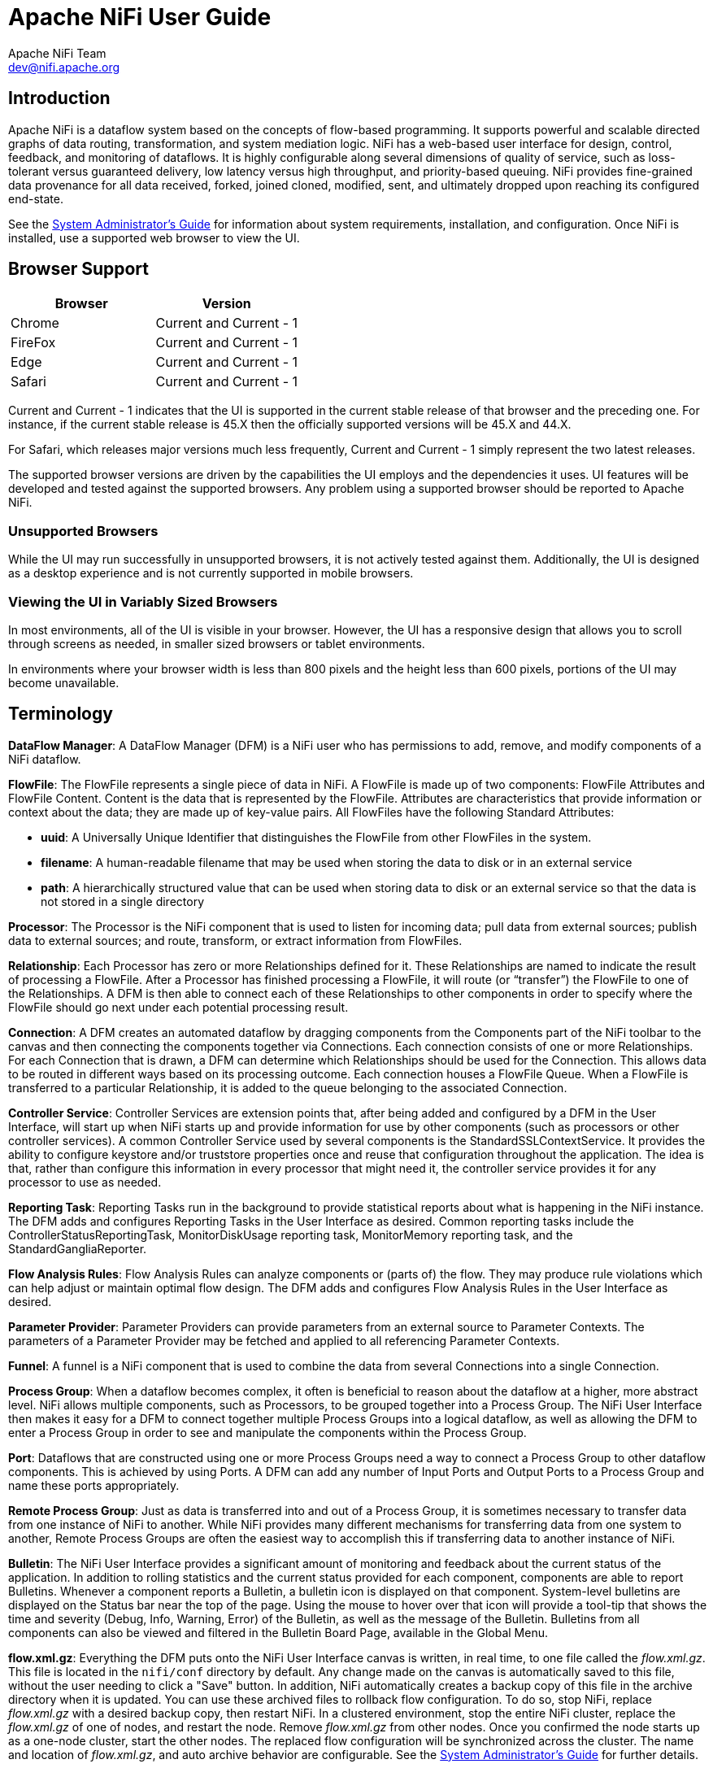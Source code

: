 //
// Licensed to the Apache Software Foundation (ASF) under one or more
// contributor license agreements.  See the NOTICE file distributed with
// this work for additional information regarding copyright ownership.
// The ASF licenses this file to You under the Apache License, Version 2.0
// (the "License"); you may not use this file except in compliance with
// the License.  You may obtain a copy of the License at
//
//     http://www.apache.org/licenses/LICENSE-2.0
//
// Unless required by applicable law or agreed to in writing, software
// distributed under the License is distributed on an "AS IS" BASIS,
// WITHOUT WARRANTIES OR CONDITIONS OF ANY KIND, either express or implied.
// See the License for the specific language governing permissions and
// limitations under the License.
//
= Apache NiFi User Guide
Apache NiFi Team <dev@nifi.apache.org>
:homepage: http://nifi.apache.org
:linkattrs:
:imagesdir: images


== Introduction
Apache NiFi is a dataflow system based on the concepts of flow-based programming. It supports
powerful and scalable directed graphs of data routing, transformation, and system mediation logic. NiFi has
a web-based user interface for design, control, feedback, and monitoring of dataflows. It is highly configurable
along several dimensions of quality of service, such as loss-tolerant versus guaranteed delivery, low latency versus
high throughput, and priority-based queuing. NiFi provides fine-grained data provenance for all data received, forked, joined
cloned, modified, sent, and ultimately dropped upon reaching its configured end-state.

See the link:administration-guide.html[System Administrator’s Guide] for information about system requirements, installation, and configuration. Once NiFi is installed,
use a supported web browser to view the UI.


== Browser Support
[options="header"]
|======================
|Browser  |Version
|Chrome   |Current and Current - 1
|FireFox  |Current and Current - 1
|Edge     |Current and Current - 1
|Safari   |Current and Current - 1
|======================

Current and Current - 1 indicates that the UI is supported in the current stable release of that browser and the preceding one. For instance, if
the current stable release is 45.X then the officially supported versions will be 45.X and 44.X.

For Safari, which releases major versions much less frequently, Current and Current - 1 simply represent the two latest releases.

The supported browser versions are driven by the capabilities the UI employs and the dependencies it uses. UI features will be developed and tested
against the supported browsers. Any problem using a supported browser should be reported to Apache NiFi.

=== Unsupported Browsers

While the UI may run successfully in unsupported browsers, it is not actively tested against them. Additionally, the UI is designed as a desktop
experience and is not currently supported in mobile browsers.

=== Viewing the UI in Variably Sized Browsers
In most environments, all of the UI is visible in your browser. However, the UI has a responsive design that allows you
to scroll through screens as needed, in smaller sized browsers or tablet environments.

In environments where your browser width is less than 800 pixels and the height less than 600 pixels, portions of the
UI may become unavailable.

[template="glossary", id="terminology"]
== Terminology
*DataFlow Manager*: A DataFlow Manager (DFM) is a NiFi user who has permissions to add, remove, and modify components of a NiFi dataflow.

*FlowFile*: The FlowFile represents a single piece of data in NiFi. A FlowFile is made up of two components:
	FlowFile Attributes and FlowFile Content.
	Content is the data that is represented by the FlowFile. Attributes are characteristics that provide information or
	context about the data; they are made up of key-value pairs.
	All FlowFiles have the following Standard Attributes:

- *uuid*: A Universally Unique Identifier that distinguishes the FlowFile from other FlowFiles in the system.
- *filename*: A human-readable filename that may be used when storing the data to disk or in an external service
- *path*: A hierarchically structured value that can be used when storing data to disk or an external service so that the data is not stored in a single directory

*Processor*: The Processor is the NiFi component that is used to listen for incoming data; pull data from external sources;
	publish data to external sources; and route, transform, or extract information from FlowFiles.

*Relationship*: Each Processor has zero or more Relationships defined for it. These Relationships are named to indicate the result of processing a FlowFile.
	After a Processor has finished processing a FlowFile, it will route (or “transfer”) the FlowFile to one of the Relationships.
	A DFM is then able to connect each of these Relationships to other components in order to specify where the FlowFile should
	go next under each potential processing result.

*Connection*: A DFM creates an automated dataflow by dragging components from the Components part of the NiFi toolbar to the canvas
	and then connecting the components together via Connections. Each connection consists of one or more Relationships.
	For each Connection that is drawn, a DFM can determine which Relationships should be used for the Connection.
	This allows data to be routed in different ways based on its processing outcome. Each connection houses a FlowFile Queue.
	When a FlowFile is transferred to a particular Relationship, it is added to the queue belonging to the associated Connection.

*Controller Service*: Controller Services are extension points that, after being added and configured by a DFM in the User Interface, will start up when NiFi starts up and provide information for use by other components (such as processors or other controller services). A common Controller Service used by several components is the StandardSSLContextService. It provides the ability to configure keystore and/or truststore properties once and reuse that configuration throughout the application. The idea is that, rather than configure this information in every processor that might need it, the controller service provides it for any processor to use as needed.

*Reporting Task*: Reporting Tasks run in the background to provide statistical reports about what is happening in the NiFi instance. The DFM adds and configures Reporting Tasks in the User Interface as desired. Common reporting tasks include the ControllerStatusReportingTask, MonitorDiskUsage reporting task, MonitorMemory reporting task, and the StandardGangliaReporter.

*Flow Analysis Rules*: Flow Analysis Rules can analyze components or (parts of) the flow. They may produce rule violations which can help adjust or maintain optimal flow design. The DFM adds and configures Flow Analysis Rules in the User Interface as desired.

*Parameter Provider*: Parameter Providers can provide parameters from an external source to Parameter Contexts.  The parameters of a Parameter Provider may be fetched and applied to all referencing Parameter Contexts.

*Funnel*: A funnel is a NiFi component that is used to combine the data from several Connections into a single Connection.

*Process Group*: When a dataflow becomes complex, it often is beneficial to reason about the dataflow at a higher, more abstract level.
	NiFi allows multiple components, such as Processors, to be grouped together into a Process Group.
	The NiFi User Interface then makes it easy for a DFM to connect together multiple Process Groups into a logical dataflow,
	as well as allowing the DFM to enter a Process Group in order to see and manipulate the components within the Process Group.

*Port*: Dataflows that are constructed using one or more Process Groups need a way to connect a Process Group to other dataflow components.
	This is achieved by using Ports. A DFM can add any number of Input Ports and Output Ports to a Process Group and name these ports appropriately.

*Remote Process Group*: Just as data is transferred into and out of a Process Group, it is sometimes necessary to transfer data from one instance of NiFi to another.
	While NiFi provides many different mechanisms for transferring data from one system to another, Remote Process Groups are often the easiest way to accomplish
	this if transferring data to another instance of NiFi.

*Bulletin*: The NiFi User Interface provides a significant amount of monitoring and feedback about the current status of the application.
	In addition to rolling statistics and the current status provided for each component, components are able to report Bulletins.
	Whenever a component reports a Bulletin, a bulletin icon is displayed on that component. System-level bulletins are displayed on the Status bar near the top of the page.
	Using the mouse to hover over that icon will provide a tool-tip that shows the time and severity (Debug, Info, Warning, Error) of the Bulletin,
	as well as the message of the Bulletin.
	Bulletins from all components can also be viewed and filtered in the Bulletin Board Page, available in the Global Menu.

*flow.xml.gz*: Everything the DFM puts onto the NiFi User Interface canvas is written, in real time, to one file called the _flow.xml.gz_. This file is located in the `nifi/conf` directory by default.
	Any change made on the canvas is automatically saved to this file, without the user needing to click a "Save" button.
	In addition, NiFi automatically creates a backup copy of this file in the archive directory when it is updated.
	You can use these archived files to rollback flow configuration. To do so, stop NiFi, replace _flow.xml.gz_ with a desired backup copy, then restart NiFi.
	In a clustered environment, stop the entire NiFi cluster, replace the _flow.xml.gz_ of one of nodes, and restart the node. Remove _flow.xml.gz_ from other nodes.
	Once you confirmed the node starts up as a one-node cluster, start the other nodes. The replaced flow configuration will be synchronized across the cluster.
	The name and location of _flow.xml.gz_, and auto archive behavior are configurable. See the link:administration-guide.html#core_properties[System Administrator’s Guide] for further details.



[[User_Interface]]
== NiFi User Interface

The NiFi UI provides mechanisms for creating automated dataflows, as well as visualizing,
editing, monitoring, and administering those dataflows. The UI can be broken down into several segments,
each responsible for different functionality of the application. This section provides screenshots of the
application and highlights the different segments of the UI. Each segment is discussed in further detail later
in the document.

When the application is started, the user is able to navigate to the UI by going to the default address of
`https://localhost:8443/nifi` in a web browser. The default configuration generates a username and password
with full system administration privileges.
For information on securing the system, see the link:administration-guide.html[System Administrator’s Guide].

When a DFM navigates to the UI for the first time, a blank canvas is provided on which a dataflow can be built:

image::nifi-toolbar-components.png["NiFi Components Toolbar"]

The Components Toolbar runs across the top left portion of your screen. It consists of the components you can drag onto the
canvas to build your dataflow. Each component is described in more detail in <<building-dataflow>>.

The Status Bar is under the Components Toolbar. The Status bar provides information about the number of threads that are
currently active in the flow, the amount of data that currently exists in the flow, how many Remote Process Groups exist
on the canvas in each state (Transmitting, Not Transmitting), how many Processors exist on the canvas in each state
(Stopped, Running, Invalid, Disabled), how many versioned Process Groups exist on the canvas in each state (Up to date,
Locally modified, Stale, Locally modified and stale, Sync failure) and the timestamp at which all of this information
was last refreshed. Additionally, if the instance of NiFi is clustered, the Status bar shows how many nodes are in the
cluster and how many are currently connected.

The Operate Palette sits to the left-hand side of the screen. It consists of buttons that are
used by DFMs to manage the flow, as well as by administrators who manage user access
and configure system properties, such as how many system resources should be provided to the application.

On the right side of the canvas is Search, and the Global Menu. For more information on search refer to <<search>>. The Global Menu
contains options that allow you to manipulate existing components on the canvas:

image::global-menu.png[NiFi Global Menu]

Additionally, the UI has some features that allow you to easily navigate around the canvas. You can use the
Navigate Palette to pan around the canvas, and to zoom in and out. The “Birds Eye View” of the dataflow provides a high-level
view of the dataflow and allows you to pan across large portions of the dataflow. You can also find breadcrumbs along the
bottom of the screen. As you navigate into and out of Process Groups, the breadcrumbs show
the depth in the flow, and each Process Group that you entered to reach this depth. Each of the Process Groups listed in the
breadcrumbs is a link that will take you back up to that level in the flow.

image::nifi-navigation.png["NiFi Navigation"]

[[UI-with-multi-tenant-authorization]]
== Accessing the UI with Multi-Tenant Authorization
Multi-tenant authorization enables multiple groups of users (tenants) to command, control, and observe different parts of the dataflow,
with varying levels of authorization. When an authenticated user attempts to view or modify a NiFi resource, the system checks whether the
user has privileges to perform that action. These privileges are defined by policies that you can apply system wide or to individual
components. What this means from a Dataflow Manager perspective is that once you have access to the NiFi canvas, a range of functionality
is visible and available to you, depending on the privileges assigned to you.

The available global access policies are:
[options="header"]
|======================
|Policy  |Privilege
|view the UI   |Allows users to view the UI
|access the controller  |Allows users to view and modify the controller including Management Controller Services, Reporting Tasks, Flow Analysis Rules, Registry Clients, Parameter Providers and nodes in the cluster
|query provenance     |Allows users to submit a provenance search and request even lineage
|access restricted components     |Allows users to create/modify restricted components assuming other permissions are sufficient. The restricted
components may indicate which specific permissions are required. Permissions can be granted for specific restrictions or be granted regardless
of restrictions. If permission is granted regardless of restrictions, the user can create/modify all restricted components.
|access all policies   |Allows users to view and modify the policies for all components
|access users/groups   |Allows users to view and modify the users and user groups
|retrieve site-to-site details | Allows other NiFi instances to retrieve Site-To-Site details
|view system diagnostics  |Allows users to view System Diagnostics
|proxy user requests  |Allows proxy machines to send requests on the behalf of others
|access counters  |Allows users to view and modify counters
|======================

The available component-level access policies are:

[options="header"]
|======================
|Policy  |Privilege
|view the component   |Allows users to view component configuration details
|modify the component  |Allows users to modify component configuration details
|view provenance   |Allows users to view provenance events generated by this component
|view the data     |Allows users to view metadata and content for this component in FlowFile queues in outbound connections and through provenance events
|modify the data   |Allows users to empty FlowFile queues in outbound connections and submit replays through provenance events
|view the policies |Allows users to view the list of users who can view and modify a component
|modify the policies  |Allows users to modify the list of users who can view and modify a component
|retrieve data via site-to-site  |Allows a port to receive data from NiFi instances
|send data via site-to-site  |Allows a port to send data from NiFi instances
|======================

If you are unable to view or modify a NiFi resource, contact your System Administrator or see Configuring Users and Access Policies in the
link:administration-guide.html[System Administrator’s Guide] for more information.

[[logging-in]]
== Logging In

If NiFi is configured to run securely, users will be able to request access to the DataFlow. For information on configuring NiFi to run
securely, see the link:administration-guide.html[System Administrator’s Guide]. If NiFi supports anonymous access, users will be given access
accordingly and given an option to log in.

Clicking the 'login' link will open the log in page. If the user is logging in with their username/password they will be presented with
a form to do so. If NiFi is not configured to support anonymous access and the user is logging in with their username/password, they will
be immediately sent to the login form bypassing the canvas.

image::login.png["Log In"]


[[building-dataflow]]
== Building a DataFlow

A DFM is able to build an automated dataflow using the NiFi UI. Simply drag components from the toolbar to the canvas,
configure the components to meet specific needs, and connect
the components together.


=== Adding Components to the Canvas

The User Interface section above outlined the different segments of the UI and pointed out a Components Toolbar.
This section looks at each of the Components in that toolbar:

image::components.png["Components"]

[[processor]]
image:iconProcessor.png["Processor", width=32]
*Processor*: The Processor is the most commonly used component, as it is responsible for data ingress, egress, routing, and
	manipulating. There are many different types of Processors. In fact, this is a very common Extension Point in NiFi,
	meaning that many vendors may implement their own Processors to perform whatever functions are necessary for their use case.
	When a Processor is dragged onto the canvas, the user is presented with a dialog to choose which type of Processor to use:

image::add-processor.png["Add Processor Dialog"]

In the top-right corner, the user is able to filter the list based on the Processor Type or the Tags associated with a Processor.
Processor developers have the ability to add Tags to their Processors. These tags are used in this dialog for filtering and are
displayed on the left-hand side in a Tag Cloud. The more Processors that exist with a particular Tag, the larger the Tag appears
in the Tag Cloud. Clicking a Tag in the Cloud will filter the available Processors to only those that contain that Tag. If multiple
Tags are selected, only those Processors that contain all of those Tags are shown. For example, if we want to show only those
Processors that allow us to ingest files, we can select both the `files` Tag and the `ingest` Tag:

image::add-processor-with-tag-cloud.png["Add Processor with Tag Cloud"]

Restricted components will be marked with a
image:restricted.png["Restricted"]
icon next to their name. These are components
that can be used to execute arbitrary unsanitized code provided by the operator through the NiFi REST API/UI or can be used to obtain
or alter data on the NiFi host system using the NiFi OS credentials. These components could be used by an otherwise authorized NiFi
user to go beyond the intended use of the application, escalate privilege, or could expose data about the internals of the NiFi process
or the host system. All of these capabilities should be considered privileged, and admins should be aware of these capabilities and
explicitly enable them for a subset of trusted users. Before a user is allowed to create and modify restricted components they must be granted access. Hovering over the image:restricted.png["Restricted"]
icon will display the specific permissions a restricted component requires. Permissions can be
assigned regardless of restrictions. In this case, the user will have access to all restricted components. Alternatively, users can
be assigned access to specific restrictions. If the user has been granted access to all restrictions a component requires, they will
have access to that component assuming otherwise sufficient permissions. For more information refer to
<<UI-with-multi-tenant-authorization>> and <<Restricted_Components_in_Versioned_Flows>>.

Clicking the "Add" button or double-clicking on a Processor Type will add the selected Processor to the canvas at the
location that it was dropped.

NOTE: For any component added to the canvas, it is possible to select it with the mouse and move it anywhere on the canvas.
Also, it is possible to select multiple items at once by either holding down the Shift key and selecting each item or by holding
down the Shift key and dragging a selection box around the desired components.

Once you have dragged a Processor onto the canvas, you can interact with it by right-clicking on the Processor and
selecting an option from the context menu. The options available to you from the context menu vary, depending on the privileges assigned to you.

image::nifi-processor-menu.png["Processor Menu"]

While the options available from the context menu vary, the following options are typically available when you have full privileges to work with a Processor:

- *Configure*: This option allows the user to establish or change the configuration of the Processor (see <<Configuring_a_Processor>>).

NOTE: For Processors, Ports, Remote Process Groups, Connections and Labels, it is possible to open the configuration dialog by double-clicking on the desired component.

- *Start* or *Stop*: This option allows the user to start or stop a Processor; the option will be either Start or Stop, depending on the current state of the Processor.
- *Run Once*: This option allows the user to run a selected Processor exactly once. If the Processor is prevented from executing (e.g., there are no incoming FlowFiles or the outgoing connection has back pressure applied) the Processor won't get triggered. *Execution* settings apply (i.e., *Primary Node* and *All Nodes* settings will result in running the Processor only once on the Primary Node or one time on each of the nodes, respectively). Works only with *Timer driven* and *CRON driven* scheduling strategies.
- *Enable* or *Disable*: This option allows the user to enable or disable a Processor; the option will be either Enable or Disable, depending on the current state of the Processor.
- *View data provenance*: This option displays the NiFi Data Provenance table, with information about data provenance events for the FlowFiles routed through that Processor (see <<data_provenance>>).
- *Replay last event*: This option will replay the last Provenance event, effectively requeuing the last FlowFile that was processed by the Processor (see <<replay_flowfile>>).
- *View status history*: This option opens a graphical representation of the Processor's statistical information over time.
- *View usage*: This option takes the user to the Processor's usage documentation.
- *View connections->Upstream*: This option allows the user to see and "jump to" upstream connections that are coming into the Processor. This is particularly useful when processors connect into and out of other Process Groups.
- *View connections->Downstream*: This option allows the user to see and "jump to" downstream connections that are going out of the Processor. This is particularly useful when processors connect into and out of other Process Groups.
- *Center in view*: This option centers the view of the canvas on the given Processor.
- *Change color*: This option allows the user to change the color of the Processor, which can make the visual management of large flows easier.
- *Copy*: This option places a copy of the selected Processor on the clipboard, so that it may be pasted elsewhere on the canvas by right-clicking on the canvas and selecting Paste. The Copy/Paste actions also may be done using the keystrokes Ctrl-C (Command-C) and Ctrl-V (Command-V).
- *Delete*: This option allows the DFM to delete a Processor from the canvas.



[[input_port]]
image:iconInputPort.png["Input Port", width=32]
*Input Port*: Input Ports provide a mechanism for transferring data into a Process Group. When an Input Port is dragged
onto the canvas, the DFM is prompted to name the Port. All Ports within a Process Group must have unique names.

All components exist only within a Process Group. When a user initially navigates to the NiFi page, the user is placed
in the Root Process Group. If the Input Port is dragged onto the Root Process Group, the Input Port provides a mechanism
to receive data from remote instances of NiFi via <<site-to-site,Site-to-Site>>. In this case, the Input Port can be configured
to restrict access to appropriate users, if NiFi is configured to run securely. For information on configuring NiFi to run
securely, see the
link:administration-guide.html[System Administrator’s Guide].



[[output_port]]
image:iconOutputPort.png["Output Port", width=32]
*Output Port*: Output Ports provide a mechanism for transferring data from a Process Group to destinations outside
of the Process Group. When an Output Port is dragged onto the canvas, the DFM is prompted to name the Port. All Ports
within a Process Group must have unique names.

If the Output Port is dragged onto the Root Process Group, the Output Port provides a mechanism for sending data to
remote instances of NiFi via <<site-to-site,Site-to-Site>>. In this case, the Port acts as a queue. As remote instances
of NiFi pull data from the port, that data is removed from the queues of the incoming Connections. If NiFi is configured
to run securely, the Output Port can be configured to restrict access to appropriate users. For information on configuring
NiFi to run securely, see the
link:administration-guide.html[System Administrator’s Guide].


[[process_group]]
image:iconProcessGroup.png["Process Group", width=32]
*Process Group*: Process Groups can be used to logically group a set of components so that the dataflow is easier to understand
and maintain. Additionally, Process Groups are used as a mechanism for grouping together components in such a way that they operate together
as a more cohesive unit. For example, by configuring the Execution Engine or the FlowFile Outbound Policy.

When a Process Group is dragged onto the canvas, the DFM is prompted to name the Process Group. The Process Group will
then be nested within that parent group.

Once you have dragged a Process Group onto the canvas, you can interact with it by right-clicking on the Process Group and selecting an option from the
context menu. The options available to you from the context menu vary, depending on the privileges assigned to you.

image::nifi-process-group-menu.png["Process Group Menu"]

While the options available from the context menu vary, the following options are typically available when you have full privileges to work with the Process Group:

- *Configure*: This option allows the user to establish or change the configuration of the Process Group.
- *Enter group*: This option allows the user to enter the Process Group.

NOTE: It is also possible to double-click on the Process Group to enter it.

- *Start*: This option allows the user to start a Process Group.
- *Stop*: This option allows the user to stop a Process Group.
- *Enable*: This option allows the user to enable all Processors in the Process Group.
- *Disable*: This option allows the user to disable all Processors in the Process Group.
- *View status history*: This option opens a graphical representation of the Process Group's statistical information over time.
- *View connections->Upstream*: This option allows the user to see and "jump to" upstream connections that are coming into the Process Group.
- *View connections->Downstream*: This option allows the user to see and "jump to" downstream connections that are going out of the Process Group.
- *Center in view*: This option centers the view of the canvas on the given Process Group.
- *Group*: This option allows the user to create a new Process Group that contains the selected Process Group and any other components selected on the canvas.
- *Download flow definition*: This option allows the user to download the flow definition of the process group as a JSON file. The file can be used as a backup or imported into a link:https://nifi.apache.org/registry.html[NiFi Registry^] using the <<toolkit-guide.adoc#nifi_CLI,NiFi CLI>>. There are two options when downloading a flow definition:
** -> *Without external services*: Controller services referenced by the selected process group but outside its scope (e.g., services in a parent group) _will not be_ included in the flow definition as services.
** -> *With external services*: Controller services referenced by the selected process group but outside its scope (e.g., services in a parent group) _will be_ included in the flow definition.
- *Copy*: This option places a copy of the selected Process Group on the clipboard, so that it may be pasted elsewhere on the canvas by right-clicking on the canvas and selecting Paste. The Copy/Paste actions also may be done using the keystrokes Ctrl-C (Command-C) and Ctrl-V (Command-V).
- *Empty all queues*: This option allows the user to empty all queues in the selected Process Group. All FlowFiles from all connections waiting at the time of the request will be removed.
- *Delete*: This option allows the DFM to delete a Process Group.

(Note: If "Download flow definition" is selected for a versioned process group, there is no versioning information in the download. In other words, the resulting contents of the JSON file is the same whether the process group is versioned or not.)

[[remote_process_group]]
image:iconRemoteProcessGroup.png["Remote Process Group", width=32]
*Remote Process Group*: Remote Process Groups appear and behave similar to Process Groups. However, the Remote Process Group (RPG) references a remote instance of NiFi. When an RPG is dragged onto the canvas, rather than being prompted for a name, the DFM is prompted for the URL of the remote NiFi instance. If the remote NiFi is a clustered instance, adding two or more cluster node URLs is recommended so that an initial connection can be made even if one of the nodes is unavailable. Multiple URLs can be specified in a comma-separated format.

When data is transferred to a clustered instance of NiFi via an RPG, the RPG will first connect to the remote instance whose URL is configured to determine which nodes are in the cluster and how busy each node is. This information is then used to load balance the data that is pushed to each node. The remote instances are then interrogated periodically to determine information about any nodes that are dropped from or added to the cluster and to recalculate the load balancing based on each node's load. For more information, see the section on <<site-to-site,Site-to-Site>>.

Once you have dragged a Remote Process Group onto the canvas, you can interact with it by right-clicking on the Remote Process Group and selecting an option from the context menu. The options available to you from the menu vary, depending on the privileges assigned to you.

image::nifi-rpg-menu.png["Remote Process Group Menu"]

The following options are typically available when you have full privileges to work with the Remote Process Group:

- *Configure*: This option allows the user to establish or change the configuration of the Remote Process Group.
- *Enable transmission*: Makes the transmission of data between NiFi instances active (see <<Remote_Group_Transmission>>).
- *Disable transmission*: Disables the transmission of data between NiFi instances.
- *View status history*: This option opens a graphical representation of the Remote Process Group's statistical information over time.
- *View connections->Upstream*: This option allows the user to see and "jump to" upstream connections that are coming into the Remote Process Group.
- *View connections->Downstream*: This option allows the user to see and "jump to" downstream connections that are going out of the Remote Process Group.
- *Refresh remote*: This option refreshes the view of the status of the remote NiFi instance.
- *Manage remote ports*: This option allows the user to see input ports and/or output ports that exist on the remote instance of NiFi that the Remote Process Group is connected to. Note that if the Site-to-Site configuration is secure, only the ports that the connecting NiFi has been given accessed to will be visible.
- *Center in view*: This option centers the view of the canvas on the given Remote Process Group.
- *Go to*: This option opens a view of the remote NiFi instance in a new tab of the browser. Note that if the Site-to-Site configuration is secure, the user must have access to the remote NiFi instance in order to view it.
- *Group*: This option allows the user to create a new Process Group that contains the selected Remote Process Group and any other components selected on the canvas.
- *Copy*: This option places a copy of the selected Process Group on the clipboard, so that it may be pasted elsewhere on the canvas by right-clicking on the canvas and selecting Paste. The Copy/Paste actions also may be done using the keystrokes Ctrl-C (Command-C) and Ctrl-V (Command-V).
- *Delete*: This option allows the DFM to delete a Remote Process Group from the canvas.


[[funnel]]
image:iconFunnel.png["Funnel"]
*Funnel*: Funnels are used to combine the data from many Connections into a single Connection. This has two advantages.
First, if many Connections are created with the same destination, the canvas can become cluttered if those Connections
have to span a large space. By funneling these Connections into a single Connection, that single Connection can then be
drawn to span that large space instead. Secondly, Connections can be configured with FlowFile Prioritizers. Data from
several Connections can be funneled into a single Connection, providing the ability to Prioritize all of the data on that
one Connection, rather than prioritizing the data on each Connection independently.


[[label]]
image:iconLabel.png["Label"]
*Label*: Labels are used to provide documentation to parts of a dataflow. When a Label is dropped onto the canvas,
it is created with a default size. The Label can then be resized by dragging the handle in the bottom-right corner.
The Label has no text when initially created. The text of the Label can be added by right-clicking on the Label and
choosing `Configure`.


[[component-versioning]]
=== Component Versions
You have access to information about the version of your Processors, Controller Services, Reporting Tasks and Flow Analysis Rules.
This is especially useful when you are working within a clustered environment with multiple NiFi instances running
different versions of a component or if you have upgraded to a newer version of a processor. The Add Processor,
Add Controller Service, Add Reporting Task and Add Flow Analysis Rule dialogs include a column identifying the component version, as well
as the name of the component, the organization or group that created the component, and the NAR bundle that contains
the component.

image::add-processor-version-example.png["Add Processor Version Example"]

Each component displayed on the canvas also contains this information.

image::processor-version-information-example.png["Processor Version Information Example"]

==== Sorting and Filtering Components
When you are adding a component, you can sort on version number or filter based on originating source.

To sort based on version, click the version column to display in ascending or descending version order.

To filter based on source group, click the source drop-down in the upper left of your Add Component dialog,
and select the group you want to view.

image::add-processor-version-sort-filter.png["Add Processor Version Sort and Filter"]

==== Changing Component Versions
To change a component version, perform the following steps.

1. Right-click the component on the canvas to display configuration options.
2. Select Change version.
+
image::processor-change-version.png["Processor Change Version"]
3. In the Component Version dialog, select the version you want to run from the Version drop-down menu.
+
image::component-version-dialog.png["Component Version"]

==== Understanding Version Dependencies
When you are configuring a component, you can also view information about version dependencies.

. Right-click your component and select Configure to display the Configure dialog for your component.
. Click the Properties tab.
. Click the information icon to view any version dependency information.

image::configure-processor-with-version-information.png["Configuration Version Requirements"]

In the following example, MyProcessor version 1.0 is configured properly with the controller service StandardMyService version 1.0:

image::processor-cs-version-match.png["Processor and Controller Service Version Match"]

If the version of MyProcessor is changed to an incompatible version (MyProcessor 2.0), validation errors will be displayed on the processor:

image::processor-cs-version-mismatch-warnings.png["Processor and Controller Service Version Mismatch Warnings"]

and an error message will be displayed in the processor's controller service configuration since the service is no longer valid:

image::processor-cs-version-mismatch-config.png["Processor and Controller Service Version Mismatch Property"]



[[Configuring_a_Processor]]
=== Configuring a Processor

To configure a processor, right-click on the Processor and select the `Configure` option from the context menu. Alternatively, just double-click on the Processor. The configuration dialog is opened with four
different tabs, each of which is discussed below. Once you have finished configuring the Processor, you can apply
the changes by clicking "Apply" or cancel all changes by clicking "Cancel".

Note that after a Processor has been started, the context menu shown for the Processor no longer has a `Configure`
option but rather has a `View Configuration` option. Processor configuration cannot be changed while the Processor is
running. You must first stop the Processor and wait for all of its active tasks to complete before configuring
the Processor again.

Note that entering certain control characters are not supported and will be automatically filtered out when entered. The following characters and any
unpaired Unicode surrogate codepoints will not be retained in any configuration:

 [#x0], [#x1], [#x2], [#x3], [#x4], [#x5], [#x6], [#x7], [#x8], [#xB], [#xC], [#xE], [#xF], [#x10], [#x11], [#x12], [#x13], [#x14], [#x15], [#x16], [#x17], [#x18], [#x19], [#x1A], [#x1B], [#x1C], [#x1D], [#x1E], [#x1F], [#xFFFE], [#xFFFF]

==== Settings Tab

The first tab in the Processor Configuration dialog is the Settings tab:

image::settings-tab.png["Settings Tab"]

This tab contains several different configuration items. First, it allows the DFM to change the name of the Processor.
The name of a Processor by default is the same as the Processor type. Next to the Processor Name is a checkbox, indicating
 whether the Processor is Enabled. When a Processor is added to the canvas, it is enabled. If the
Processor is disabled, it cannot be started. The disabled state is used to indicate that when a group of Processors is started,
such as when a DFM starts an entire Process Group, this (disabled) Processor should be excluded.

Below the Name configuration, the Processor's unique identifier is displayed along with the Processor's type and NAR bundle. These values cannot be modified.

Next are two dialogues for configuring 'Penalty Duration' and 'Yield Duration'. During the normal course of processing a
piece of data (a FlowFile), an event may occur that indicates that the data cannot be processed at this time but the
data may be processable at a later time. When this occurs, the Processor may choose to Penalize the FlowFile. This will
prevent the FlowFile from being Processed for some period of time. For example, if the Processor is to push the data
to a remote service, but the remote service already has a file with the same name as the filename that the Processor
is specifying, the Processor may penalize the FlowFile. The 'Penalty Duration' allows the DFM to specify how long the
FlowFile should be penalized. The default value is `30 seconds`.

Similarly, the Processor may determine that some situation exists such that the Processor can no longer make any progress,
regardless of the data that it is processing. For example, if a Processor is to push data to a remote service and that
service is not responding, the Processor cannot make any progress. As a result, the Processor should 'yield', which will
prevent the Processor from being scheduled to run for some period of time. That period of time is specified by setting
the 'Yield Duration'. The default value is `1 second`.

The last configurable option on the left-hand side of the Settings tab is the Bulletin level. Whenever the Processor writes
to its log, the Processor also will generate a Bulletin. This setting indicates the lowest level of Bulletin that should be
shown in the User Interface. By default, the Bulletin level is set to `WARN`, which means it will display all warning and error-level
bulletins.

==== Scheduling Tab

The second tab in the Processor Configuration dialog is the Scheduling Tab:

image::scheduling-tab.png["Scheduling Tab"]

===== Scheduling Strategy
The first configuration option is the Scheduling Strategy. There are three possible options for scheduling components:

*Timer driven*: This is the default mode. The Processor will be scheduled to run on a regular interval. The interval
	at which the Processor is run is defined by the 'Run Schedule' option (see below).

*CRON driven*: When using the CRON driven scheduling mode, the Processor is scheduled to run periodically, similar to the
		Timer driven scheduling mode. However, the CRON driven mode provides significantly more flexibility at the expense of
		increasing the complexity of the configuration. The CRON driven scheduling value is a string of six required fields and one
		optional field, each separated by a space. These fields are:

[cols="1,1", options="header"]
|===
|Field
|Valid values


|Seconds
|0-59

|Minutes
|0-59

|Hours
|0-23

|Day of Month
|1-31

|Month
|1-12 or JAN-DEC

|Day of Week
|0-7 or SUN-SAT (0 or 7 is Sunday)

|===

You typically specify values one of the following ways:

* *Number*: Specify one or more valid value. You can enter more than one value using a comma-separated list.
* *Range*: Specify a range using the <number>-<number> syntax.
* *Increment*: Specify an increment using <start value>/<increment> syntax. For example, in the Minutes field, 0/15 indicates the minutes 0, 15, 30, and 45.

You should also be aware of several valid special characters:

* *  -- Indicates that all values are valid for that field.
* ?  -- Indicates that no specific value is specified. This special character is valid in the Days of Month and Days of Week field.
* L  -- You can append L to one of the Day of Week values, to specify the last occurrence of this day in the month. For
example, 1L indicates the last Sunday of the month.

For example:

* The string `0 0 13 * * *` indicates that you want to schedule the processor to run at 1:00 PM every day.
* The string `0 20 14 ? * MON-FRI` indicates that you want to schedule the processor to run at 2:20 PM every Monday through Friday.

===== Concurrent Tasks
Next, the Scheduling tab provides a configuration option named 'Concurrent Tasks'. This controls how many threads the Processor
will use. Said a different way, this controls how many FlowFiles should be processed by this Processor at the same time. Increasing
this value will typically allow the Processor to handle more data in the same amount of time. However, it does this by using system
resources that then are not usable by other Processors. This essentially provides a relative weighting of Processors -- it controls
how much of the system's resources should be allocated to this Processor instead of other Processors. This field is available for
most Processors. There are, however, some types of Processors that can only be scheduled with a single Concurrent task.

===== Run Schedule
The 'Run Schedule' dictates how often the Processor should be scheduled to run. The valid values for this field depend on the selected
Scheduling Strategy (see above). When using the Timer driven Scheduling Strategy, this value is a time duration specified by a number
followed by a time unit. For example, `1 second` or `5 mins`. The default value of `0 sec` means that the Processor should run as often
as possible as long as it has data to process. This is true for any time duration of 0, regardless of the time unit (e.g., `0 sec`, 
`0 mins`, `0 days`). For an explanation of values that are applicable for the CRON driven Scheduling Strategy, see the description of 
the CRON driven Scheduling Strategy itself.

===== Execution
The Execution setting is used to determine on which node(s) the Processor will be
scheduled to execute. Selecting 'All Nodes' will result in this Processor being scheduled on every node in the cluster. Selecting
'Primary Node' will result in this Processor being scheduled on the Primary Node only.  Processors that have been configured for 'Primary Node' execution are identified by a "P" next to the processor icon:

image::primary-node-processor.png["Primary Node Processor"]

To quickly identify 'Primary Node' processors, the "P" icon is also shown in the Processors tab on the Summary page:

image::primary-node-processors-summary.png["Primary Node Processors in Summary Page"]

===== Run Duration
The right-hand side of the Scheduling tab contains a slider for choosing the 'Run Duration'. This controls how long the Processor should be scheduled
to run each time that it is triggered. On the left-hand side of the slider, it is marked 'Lower latency' while the right-hand side
is marked 'Higher throughput'. When a Processor finishes running, it must update the repository in order to transfer the FlowFiles to
the next Connection. Updating the repository is expensive, so the more work that can be done at once before updating the repository,
the more work the Processor can handle (Higher throughput). However, this means that the next Processor cannot start processing
those FlowFiles until the previous Process updates this repository. As a result, the latency will be longer (the time required to process
the FlowFile from beginning to end will be longer). As a result, the slider provides a spectrum from which the DFM can choose to favor
Lower Latency or Higher Throughput.


==== Properties Tab

The Properties tab provides a mechanism to configure Processor-specific behavior. There are no default properties. Each type of Processor
must define which Properties make sense for its use case. Below, we see the Properties tab for a RouteOnAttribute Processor:

image::properties-tab.png["Properties Tab"]

This Processor, by default, has only a single property: 'Routing Strategy'. The default value is 'Route to Property name'. Next to
the name of this property is a small question mark symbol (
image:iconInfo.png["Info"]
). This help symbol is seen in other places throughout the User Interface, and it indicates that more information is available.
Hovering over this symbol with the mouse will provide additional details about the property and the default value, as well as
historical values that have been set for the Property.

Clicking on the value for the property will allow a DFM to change the value. Depending on the values that are allowed for the property,
the user is either provided a drop-down from which to choose a value or is given a text area to type a value:

image::edit-property-dropdown.png["Edit Property with Dropdown"]

In the top-right corner of the tab is a button for adding a New Property. Clicking this button will provide the DFM with a dialog to
enter the name and value of a new property. Not all Processors allow User-Defined properties. In processors that do not allow them,
the Processor becomes invalid when User-Defined properties are applied.

Selected Processors support configurable Sensitive Value status for User-Defined properties. Processors must indicate
support for configurable Sensitive Value status, otherwise the Sensitive Value selection will be disabled in the
Add Property dialog.

image:add-property-sensitive-value-dialog.png["Add Property with Sensitive Value status"]

Selecting `Yes` for the Sensitive Value setting instructs NiFi to handle the property value as
sensitive for configuration persistence and framework operations. NiFi encrypts Sensitive Values when storing the flow
configuration and does not include Sensitive Values in exported Flow Definitions.

RouteOnAttribute allows User-Defined properties and will not be valid until the user has added a property.

image:edit-property-textarea.png["Edit Property with Text Area"]

Note that after a User-Defined property has been added, an icon will appear on the right-hand side of that row (
image:iconDelete.png["Delete Icon"]
). Clicking it will remove the User-Defined property from the Processor.

Some processors also have an Advanced User Interface (UI) built into them. For example, the UpdateAttribute processor has an Advanced UI. To access the Advanced UI, click the "Advanced" button that appears at the bottom of the Configure Processor window. Only processors that have an Advanced UI will have this button.

Some processors have properties that refer to other components, such as Controller Services, which also need to be configured. For example, the GetHTTP processor has an SSLContextService property, which refers to the StandardSSLContextService controller service. When DFMs want to configure this property but have not yet created and configured the controller service, they have the option to create the service on the spot, as depicted in the image below. For more information about configuring Controller Services, see the <<Controller_Services>> section.

image:create-service-ssl-context.png["Create Service"]

==== Relationships Tab

The Relationships tab contains an 'Automatically Terminate / Retry Relationships' section. Each of the Relationships that is defined by the Processor is listed here, along with its description.

image::relationships-tab.png["Relationships Tab"]

===== Automatically Terminate
In order for a Processor to be considered valid and able to run, each Relationship defined by the Processor must be either connected to a downstream component or auto-terminated. If a Relationship is auto-terminated, any FlowFile that is routed to that Relationship will be removed from the flow and its processing considered complete. Any Relationship that is already connected to a downstream component cannot be auto-terminated. The Relationship must first be removed from any Connection that uses it. Additionally, for any Relationship that is selected to be auto-terminated, the auto-termination status will be cleared (turned off) if the Relationship is added to a Connection.

===== Automatically Retry
Users can also configure whether or not FlowFiles routed to a given Relationship should be retried. If a FlowFile is routed to any Relationship that is configured to be retried,
the FlowFile will be re-queued and the Processor will attempt to process it again. If the Processor routes the FlowFile to a retriable Relationship again (either the same Relationship
or another that is configured to be retried), it will be re-queued again, up to the number of
times specified by the user. If the Processor routes the FlowFile to a retriable Relationship after the specified number of retries, the FlowFile will be transferred to
the Connection(s) that include that Relationship - or auto-terminated, as configured.
If the Processor routes the FlowFile to any Relationship that is not configured to be retried, it will be routed to that Relationship immediately.

For example, consider a Processor with two relationships: `success` and `failure`.
A user configures the `failure` Relationship to retry 10 times and also be configured to auto-terminate. In this
case, if an incoming FlowFile is routed to the `failure` Relationship,
it will be retried up to 10 times. After 10 attempts, if it is routed to `failure` again, it will be auto-terminated. However, if at any point it is
routed to `success`, it will immediatley be transferred to the Connection(s) that include the `success` Relationship and not retried any further.

====== Number of Retry Attempts
For relationships set to retry, this number indicates how many times a FlowFile will attempt to reprocess before it is routed elsewhere.

====== Retry Back Off Policy
When a FlowFile is to be retried, the user can configure the backoff policy with two options:

* Penalize - Retry attempts will occur in time, but the processor will continue to process other FlowFiles in the meantime. The Processor will continue to run,
	processing the FlowFiles are available to it.
* Yield - The Processor will not be scheduled to run again for some amount of time (determined by the "Yield Duration" configured in the Settings tab). This should be used when
	either it is desirable to maintain the order of data in the queue and not process subsequent FlowFiles until the first has been processed, or when routing data to the configured
	Relationship indicates that further processing of other data will not be successful.

====== Retry Maximum Back Off Period
Initial retries are based on the Penalty/Yield Duration time specified in the Settings tab. The duration time is repeatedly doubled for every subsequent retry attempt. This number indicates the maximum allowable time period before another retry attempt occurs.

NOTE: If both terminate and retry are selected, any retry logic will happen first, then auto-termination.

==== Comments Tab

The last tab in the Processor configuration dialog is the Comments tab. This tab simply provides an area for users to include
whatever comments are appropriate for this component. Use of the Comments tab is optional:

image::comments-tab.png["Comments Tab"]


==== Additional Help

You can access additional documentation about each Processor's usage by right-clicking on the Processor and selecting 'Usage' from the context menu. Alternatively, select Help from the Global Menu in the top-right corner of the UI to display a Help page with all of the documentation, including usage documentation for all the Processors that are available. Click on the desired Processor to view usage documentation.


[[Configuring_a_ProcessGroup]]
=== Configuring a Process Group
To configure a Process Group, right-click on the Process Group and select the `Configure` option from the context menu. The configuration dialog is opened with two tabs: General and Controller Services.

image::process-group-configuration-window.png["Configure Process Group"]


[[General_tab_ProcessGroup]]
==== General Tab
This tab contains several different configuration items. First is the Process Group Name. This is the name that is shown at the top of the Process Group on the canvas as well as in the breadcrumbs at the bottom of the UI. For the Root Process Group (i.e., the highest level group), this is also the name that is shown as the title of the browser tab. Note that this information is visible to any other NiFi instance that connects remotely to this instance (using Remote Process Groups, a.k.a., <<site-to-site>>).

The next configuration element is the Process Group Parameter Context, which is used to provide parameters to components of the flow. From this drop-down, the user is able to choose which Parameter Context should be bound to this Process Group and can optionally create a new one to bind to the Process Group. For more information refer to <<Parameters>> and <<parameter-contexts,Parameter Contexts>>.

The next section provides configuration elements for determining how the Process Group should be scheduled to run. NiFi
supports two different Execution Engines: The Traditional Execution Engine, and the Stateless Execution Engine.
Additionally, the Execution Engine can be inherited from the parent Process Group, which is the default behavior.
See <<Execution_Engines, Execution Engines>> for more information.

The next two elements, Process Group FlowFile Concurrency and Process Group Outbound Policy, are covered in the following sections.

[[Flowfile_Concurrency]]
===== FlowFile Concurrency
FlowFile Concurrency is used to control how data is brought into the Process Group. There are three options available:

* Unbounded (the default)
* Single FlowFile Per Node
* Single Batch Per Node

When the FlowFile Concurrency is set to "Unbounded", the Input Ports in the Process Group will ingest data as quickly as they
are able, provided that back pressure does not prevent them from doing so.

When the FlowFile Concurrency is configured to "Single FlowFile Per Node", the Input Ports will only allow a single FlowFile through at at time.
Once that FlowFile enters the Process Group, no additional FlowFiles will be brought in until all FlowFiles have left the Process Group (either by
being removed from the system/auto-terminated, or by exiting through an Output Port). This will often result in slower performance, as it reduces
the parallelization that NiFi uses to process the data. However, there are several reasons that a user may want to use this approach. A common use case
is one in which each incoming FlowFile contains references to several other data items, such as a list of files in a directory. The user may want to
process the entire listing before allowing any other data to enter the Process Group.

When the FlowFile Concurrency is configured to "Single Batch Per Node", the Input Ports will behave similarly to the way that they behave in the
"Single FlowFile Per Node" mode, but when a FlowFile is ingested, the Input Ports will continue to ingest all data until all of the queues feeding
the Input Ports have been emptied. At that point, they will not bring any more data into the Process Group until all data has finished processing and
has left the Process Group (see <<Connecting_Batch_Oriented_Groups>>).

NOTE: The FlowFile Concurrency controls only when data will be pulled into the Process Group from an Input Port. It does not prevent a Processor within the
Process Group from ingesting data from outside of NiFi.

[[Outbound_Policy]]
===== Outbound Policy
While the FlowFile Concurrency dictates how data should be brought into the Process Group, the Outbound Policy controls the flow of data out of the Process Group.
There are two available options available:

* Stream When Available (the default)
* Batch Output

When the Outbound Policy is configured to "Stream When Available",
data that arrives at an Output Port is immediately transferred out of the Process Group, assuming that no back pressure is applied.

When the Outbound Policy is configured to "Batch Output", the Output Ports will not transfer data out of the Process Group until
all data that is in the Process Group is queued up at an Output Port (i.e., no data leaves the Process Group until all of the data has finished processing).
It doesn't matter whether the data is all queued up for the same Output Port, or if some data is queued up for Output Port A while other data is queued up
for Output Port B. These conditions are both considered the same in terms of the completion of the FlowFile processing.

Using an Outbound Policy of "Batch Output" along with a FlowFile Concurrency of "Single FlowFile Per Node" allows a user to easily ingest a single FlowFile
(which in and of itself may represent a batch of data) and then wait until all processing of that FlowFile has completed before continuing on to the next step
in the dataflow (i.e., the next component outside of the Process Group). Additionally, when using this mode, each FlowFile that is transferred out of the Process Group
will be given a series of attributes named "batch.output.<Port Name>" for each Output Port in the Process Group. The value will be equal to the number of FlowFiles
that were routed to that Output Port for this batch of data. For example, consider a case where a single FlowFile is split into 5 FlowFiles: two FlowFiles go to Output Port A, one goes
to Output Port B, two go to Output Port C, and no FlowFiles go to Output Port D. In this case, each FlowFile will have attributes `batch.output.A = 2`,
`batch.output.B = 1`, `batch.output.C = 2`, `batch.output.D = 0`.

The Outbound Policy of "Batch Output" doesn't provide any benefits when used in conjunction with a FlowFile Concurrency of "Unbounded".
As a result, the Outbound Policy is ignored if the FlowFile Concurrency is set to "Unbounded".


[[Connecting_Batch_Oriented_Groups]]
===== Connecting Batch-Oriented Process Groups

A common use case in NiFi is to perform some batch-oriented process and only after that process completes, perform another process on that same batch of data.

NiFi makes this possible by encapsulating each of these processes in its own Process Group. The Outbound Policy of the first Process Group should be configured as "Batch Output"
while the FlowFile Concurrency should be either "Single FlowFile Per Node" or "Single Batch Per Node". With this configuration, the first Process Group
will process an entire batch of data (which will either be a single FlowFile or many FlowFiles depending on the FlowFile Concurrency) as a coherent batch of data.
When processing has completed for that batch of data, the data will be held until all FlowFiles are finished processing and ready to leave the Process Group. At that point, the data can be transferred out of the Process Group as a batch. This configuration - when a Process Group is configured with an Outbound Policy of "Batch Output"
and an Output Port is connected directly to the Input Port of a Process Group with a FlowFile Concurrency of "Single Batch Per Node" - is treated as a slightly special case.
The receiving Process Group will ingest data not only until its input queues are empty but until they are empty AND the source Process Group has transferred all of the data from that
batch out of the Process Group. This allows a collection of FlowFiles to be transferred as a single batch of data between Process Groups, even if those FlowFiles
are spread across multiple ports.


[[Flowfile_Concurrency_Caveats]]
===== Caveats

When using a FlowFile Concurrency of "Single FlowFile Per Node", there are a couple of caveats to consider.

First, an Input Port is free to bring data into the Process Group if there is no data queued up in that Process Group on the same node.
This means that in a 5-node cluster, for example, there may be up to 5 incoming FlowFiles being processed simultaneously. Additionally,
if a connection is configured to use <<Load_Balancing>>, it may transfer data to another node in the cluster, allowing data to enter
the Process Group while that FlowFile is still being processed. As a result, it is not recommended to use Load-Balanced Connections
within a Process Group that is not configured for "Unbounded" FlowFile Concurrency.

When using the Outbound Policy of "Batch Output", it is important to consider back pressure. Consider a case where no data will be transferred
out of a Process Group until all data is finished processing. Also consider that the connection to Output Port A has a back pressure threshold
of 10,000 FlowFiles (the default). If that queue reaches the threshold of 10,000, the upstream Processor will no longer be triggered. As a result,
data will not finish processing, and the flow will end in a deadlock, as the Output Port will not run until the processing completes and
the Processor will not run until the Output Port runs. To avoid this, if a large number of FlowFiles are expected to be generated from a single
input FlowFile, it is recommended that back pressure for Connections ending in an Output Port be configured in such a way to allow for the
largest expected number of FlowFiles or back pressure for those Connections be disabled all together (by setting the Back Pressure Threshold to 0).
See <<Backpressure>> for more information.

[[Default_Connection_Settings]]
===== Default Settings for Connections
The final three elements in the Process Group configuration dialog are for Default FlowFile Expiration, Default Back Pressure Object Threshold, and
Default Back Pressure Data Size Threshold. These settings configure the default values when creating a new Connection. Each Connection represents a queue,
and every queue has settings for FlowFile expiration, back pressure object count, and back pressure data size. The settings specified here will affect the
default values for all new Connections created within the Process Group; it will not affect existing Connections. Child Process Groups created within the
configured Process Group will inherit the default settings. Again, existing Process Groups will not be affected. If not overridden with these options, the
root Process Group obtains its default back pressure settings from `nifi.properties`, and has a default FlowFile expiration of "0 sec" (i.e., do not expire).

NOTE: Setting the Default FlowFile Expiration to a non-zero value may lead to data loss due to a FlowFile expiring as its time limit is reached.

The last element in the configuration dialog is the Process Group Comments. This provides a mechanism to add any useful information about the Process Group.


==== Controller Services
The Controller Services tab in the Process Group configuration dialog is covered in <<Controller_Services_for_Dataflows>>.

[[Parameters]]
=== Parameters
The values of properties in the flow, including sensitive properties, can be parameterized using Parameters. Parameters are created and configured within the NiFi UI. Any property can be configured to reference a Parameter with the following conditions:

 - A sensitive property can only reference a Sensitive Parameter
 - A non-sensitive property can only reference a Non-Sensitive Parameter
 - Properties that reference Controller Services can not use Parameters
 - Parameters cannot be referenced in Reporting Tasks, Flow Analysis Rules or in Management Controller Services

The UI indicates whether a Parameter can be used for a property value.

image::el-param-support-help-text.png[Expression Language and Parameters Help Text]

[[parameter-contexts]]
==== Parameter Contexts
Parameters are created within Parameter Contexts. Parameter Contexts are globally defined/accessible to the NiFi instance. Access policies can be applied to Parameter Contexts to determine which users can create them. Once created, policies to read and write to a specific Parameter Context can also be applied (see <<accessing-parameters>> for more information).

===== Creating a Parameter Context
To create a Parameter Context, select Parameter Contexts from the Global Menu:

image:parameter-contexts-selection.png["Global Menu - Parameter Contexts"]

In the Parameter Contexts window, click the `+` button in the upper-right corner and the Add Parameter Context window opens. The window has two tabs: Settings and Parameters.

image:parameter-contexts-settings.png["Parameter Contexts - Settings"]

On the "Settings" tab, add a name for the Parameter Context and a description if desired.  Select "Apply" to save the Parameter Context or select the "Parameters" tab to add parameters to the context.

==== Adding a Parameter to a Parameter Context
Parameters can be added during Parameter Context creation or added to existing Parameter Contexts.

During Parameter Context creation, select the "Parameters" tab. Click the `+` button to open the Add Parameter window.

image:add-parameter-during-parameter-context-creation.png[Add Parameter]

To add parameters to an existing Parameter Context, open the Parameter Context window and click the Edit button (image:iconEdit.png["Edit"]) in the row of the desired Parameter Context.

image:edit-parameter-context.png[Edit Parameter Context]

On the "Parameters" tab, click the `+` button to open the Add Parameter window.

The Add Parameter window has the following settings:

- *Name* - A name that is used to denote the Parameter. Only alpha-numeric characters (a-z, A-Z, 0-9), hyphens ( - ), underscores ( _ ), periods ( . ), and spaces are allowed.

- *Value* - The value that will be used when the Parameter is referenced. If a Parameter makes use of the Expression Language, it is important to note that the Expression Language will be evaluated
in the context of the component that references the Parameter. Please see the <<parameters-and-el>> section below for more information.

- *Set empty string* - Check to explicitly set the value of the Parameter to an empty string. Unchecked by default. (Note: If checked but a value is set, the checkbox is ignored.)

- *Sensitive Value* -  Set to "Yes" if the Parameter's Value should be considered sensitive. If sensitive, the value of the Parameter will not be shown in the UI once applied. The default setting is "No". Sensitive Parameters can only be referenced by sensitive properties and Non-Sensitive Parameters by non-sensitive properties. Once a Parameter is created, its sensitivity flag cannot be changed.

- *Description* - A description that explains what the Parameter is, how it is to be used, etc. This field is optional.

Once these settings are configured, select "Apply". The Referencing Components lists the components referenced by the currently selected parameter. Add additional Parameters or edit any existing Parameters.

image:update-parameter-context.png[Update Parameter Context]

To complete the process, select "Apply" from the Parameter Context window. The following operations are performed to validate all components that reference the added or modified parameters: Stopping/Restarting affected Processors, Disabling/Re-enabling affected Controller Services, Updating Parameter Context.

image:parameters-validate-affected-components.png[Validate Affected Components]

The Referencing Components section now lists an aggregation of all the components referenced by the set of parameters added/edited/deleted, organized by process group.


[[parameters-and-el]]
==== Parameters and Expression Language

When adding a Parameter that makes use of the Expression Language, it is important to understand the context in which the Expression Language will be evaluated. The expression is always evaluated
in the context of the Processor or Controller Service that references the Parameter. Take, for example, a scenario where a Parameter with the name `Time` is added with a value of `${now()}`. The
Expression Language results in a call to determine the system time when it is evaluated. When added as a Parameter, the system time is not evaluated when the Parameter is added, but rather when a
Processor or Controller Service evaluates the Expression. That is, if a Processor has a Property whose value is set to `#{Time}` it will function in exactly the same manner as if the Property's
value were set to `${now()}`. Each time that the property is referenced, it will produce a different timestamp.

Furthermore, some Properties do not allow for Expression Language, while others allow for Expression Language but do not evaluate expressions against FlowFile attributes. To help understand how
this works, consider a Parameter named `File` whose value is `${filename}`. Then consider three different properties, each with a different Expression Language Scope and a FlowFile whose filename
is `test.txt`. If each of those Properties is set to `#{File}`, then the follow table illustrates the resultant value.

|===
| Configured Property Value | Expression Language Scope | Effective Property Value | Notes

| #{File} | FlowFile Attributes | test.txt | The filename is resolved by looking at the `filename` attribute.
| #{File} | Environment | _Empty String_ | FlowFile attributes are not in scope, and we assume there is no system property nor environment variable defined at JVM level named "filename"
| #{File} | None | ${filename} | The literal text "${filename}" will be unevaluated.
|===


[[assigning_parameter_context_to_PG]]
==== Assigning a Parameter Context to a Process Group
For a component to reference a Parameter, its Process Group must first be assigned a Parameter Context. Once assigned, processors and controller services within that Process Group may only reference Parameters within that Parameter Context.

A Process Group can only be assigned one Parameter Context, while a given Parameter Context can be assigned to multiple Process Groups.

NOTE: A user can only set the Parameter Context of a Process Group to one of the Parameter Contexts that the user has the view policy for. Additionally, in order to set the Parameter Context, the user must have the modify policy for the Process Group. See <<accessing-parameters>> for more information.

To assign a Parameter Context to a Process Group, click Configure, either from the Operate Palette or from the Process Group context menu.

image:process-group-configuration-parameters.png[Configure Process Group Parameter Context]

In the Flow Configuration window, select the "General" tab. From the Process Group Parameter Context drop-down menu, select an existing Parameter Context or create a new one.

image:process-group-parameter-context-menu.png[Process Group Parameter Context Menu]

Select "Apply" to save the configuration changes. The Process Group context menu now includes a "Parameters" option which allows quick access to the Update Parameter Context window for the assigned Parameter Context.

image:context-menu-parameters-option.png[Context Menu Parameters Option]

If the Parameter Context for a Process Group is changed, all components that reference any Parameters in that Process Group will be stopped, validated, and restarted assuming the components were previously running and are still valid.

NOTE: If a Parameter Context is unset from a Process Group, it does *NOT* inherit the Parameter Context from the parent Process Group. Instead, no Parameters can be referenced. Any component that does already reference a Parameter will become invalid.

==== Referencing Parameters

===== Parameter Reference Syntax
To configure an eligible property to reference a Parameter, use the `#` symbol as the start, with the Parameter's name enclosed in curly braces:

`#{Parameter.Name}`

This can be escaped using an additional `#` character at the beginning. To illustrate this, assume that the Parameter `abc` has a value of `xxx` and Parameter `def` has a value of `yyy`. Then, the following user-defined property values will evaluate to these effective values:

|================================================================================================================================================================
| *User-Entered Literal Property Value* | *Effective Property Value*                 | *Explanation*
| `#{abc}`                              | `xxx`                                      | Simple substitution
| `+#{abc}/data+`                       | `xxx/data`                                 | Simple substitution with additional literal data
| `+#{abc}/#{def}+`                     | `xxx/yyy`                                  | Multiple substitution with additional literal data
| `+#{abc+`                             | `+#{abc+`                                  | No { } for parameter replacement
| `+#abc+`                              | `+#abc+`                                   | No { } for parameter replacement
| `+##{abc}+`                           | `+#{abc}+`                                 | Escaped # for literal interpretation
| `+###{abc}+`                          | `#xxx`                                     | Escaped # for literal interpretation, followed by simple substitution
| `+####{abc}+`                         | `+##{abc}+`                                | Escaped # for literal interpretation, twice
| `+#####{abc}+`                        | `+##xxx+`                                  | Escaped # for literal interpretation, twice, followed by simple substitution
| `+#{abc/data}+`                       | Exception thrown on property set operation | `/` not a valid parameter name character
|================================================================================================================================================================

When referencing a Parameter from within link:expression-language-guide.html[Expression Language], the Parameter reference is evaluated first. As an example, to replace `xxx` with `zzz` for the `abc` Parameter:

`${ #{abc}:replace('xxx', 'zzz') }`

===== Referencing and Creating Parameters During Component Configuration
Parameters can be easily referenced or created as you configure the components in your flow. For example, assume a process group  has the Parameter Context "Kafka Settings" assigned to it. "Kafka Settings" contains the parameters `kafka.broker` and `kafka.topic1`.

image::existing-parameters-example.png[Existing Parameters]

To reference `kafka.broker` as the value for the "Kafka Brokers" property in the PublishKafka processor, clear the default value and begin a new entry with the start delimiter `#{`. Next use the keystroke `control+space` to show the list of available parameters:

image::autocomplete-parameter-example.png[Autocomplete Parameter Example]

Select `kafka.broker` and complete the entry with a closing curly brace `}`.

image:existing-parameter-selected.png[Existing Parameter Selected]

Help text describing this process is displayed when hovering over the Expression Language and Parameters eligibility indicators.

image::el-param-support-help-text.png[Expression Language and Parameters Help Text]

Parameters can also be created on the fly. For example, to create a parameter for the "Topic Name" property, select the "Convert to Parameter" icon (image:iconConvertToParameter.png["Convert to Parameter"]) in that property's row. This icon will only be available if the user has appropriate permissions to modify the Parameter Context (see <<accessing-parameters>> for more information).

image::convert-property-to-parameter.png[Convert Property to Parameter]

The Add Parameter dialog will open. Configure the new parameter as desired.

image::configure-parameter-on-the-fly.png[Configure Parameter On the Fly]

Select "Apply". The process group's Parameter Context will be updated and the new parameter will be referenced by the property with the proper syntax applied automatically.

image::new-parameter-referenced.png[New Parameter Referenced]

Properties values that are selectable can also reference parameters. In addition to applying the "Convert to Parameter" method described earlier, the option "Reference parameter.." is available in the value drop-down menu.

image::reference-parameter-option.png[Reference Parameter Option]

Selecting "Reference parameter..." will display a drop-down list of available parameters, determined by the parameter context assigned to the component's process group and the user's access policies.

image::reference-parameter-available-parameters.png[Reference Parameter Available Parameters]

Hovering over the question mark icon (image:iconInfo.png["Info"]) displays the parameter's description.


===== Using Parameters with Sensitive Properties
Sensitive properties may only reference sensitive Parameters. This is important for <<versioning_dataflow, versioned flows>>. The value of the sensitive Parameter itself will NOT be sent to the flow registry, only the fact that the property references the sensitive Parameter. For more information see <<parameters-in-versioned-flows>>.

The value of a sensitive property must be set to a single Parameter reference. For example, values of `+#{password}123+` and `+#{password}#{suffix}+` are not allowed. Sending `+#{password}123+` would lead to exposing part of the sensitive property's value. This is in contrast to a non-sensitive property, where a value such as `+#{path}/child/file.txt+` is valid.


==== Parameter Providers

Parameter Providers allow parameters to be stored in sources external to NiFi (e.g. HashiCorp Vault). The parameters of a Parameter Provider can be fetched and applied to all referencing Parameter Contexts.

To add a Parameter Provider, select Controller Settings from the Global Menu.

image:controller-settings-selection.png["Global Menu - Controller Settings"]

This displays the NiFi Settings window. Select the Parameter Providers tab and click the `+` button in the upper-right corner to create a new Parameter Provider.

image:parameter-providers-tab.png["Parameter Providers Tab"]

The Add Parameter Provider window opens. This window is similar to the Add Processor window. It provides a list of the available Parameter Providers on the right and a tag cloud, showing the most common category tags used for Parameter Providers, on the left. The DFM may click any tag in the tag cloud in order to narrow down the list of Parameter Providers to those that fit the categories desired. The DFM may also use the Filter field at the top-right of the window to search for the desired Parameter Provider or use the Source drop-down at the top-left to filter the list by the group who created them. Upon selecting a Parameter Provider from the list, the DFM can see a description of the provider below. Select the desired parameter provider and click Add, or simply double-click the name of the provider to add it.

image:add-parameter-provider-window.png["Add Parameter Provider Window"]

Once a Parameter Provider has been added, the DFM may configure it by clicking the "Edit" button in the far-right column. Other buttons in this column include "Fetch Parameters", "Remove" and "Access Policies".

image:parameter-provider-edit-buttons.png["Parameter Providers Edit Buttons"]

You can obtain information about Parameter Providers by clicking the "View Details", "Usage", and "Alerts" buttons in the left-hand column.

image:parameter-provider-tasks-info-buttons.png["Parameter Providers Information Buttons"]

When the DFM clicks the "Edit" button, a Configure Parameter Provider window opens. It has three tabs: Settings, Properties, and Comments. This window is similar to the Configure Processor window. The Settings tab provides a place for the DFM to give the Parameter Provider a unique name (if desired). It also lists the UUID, Type, and Bundle information for the provider and displays a list of other components (e.g. parameter contexts) that reference the parameter provider. The DFM may hover the mouse over the question mark icons to see more information about each setting.

image:configure-parameter-provider-settings.png["Configure Parameter Provider Settings"]

The Properties tab lists the various properties that may be configured for the parameter provider. The DFM may hover the mouse over the question mark icons to see more information about each property.

image:configure-parameter-provider-properties.png["Configure Parameter Provider Properties"]

The Comments tab is just an open-text field, where the DFM may include comments about the provider. After configuring the Parameter Provider, click "Apply" to save the configuration and close the window, or click "Cancel" to discard the changes and close the window.

When you want to fetch parameters from the Parameter Provider, click the "Fetch" button (image:iconFetch.png["Fetch Button"]).



[[accessing-parameters]]
==== Accessing Parameters
User privileges to Parameters are managed via access policies on the following levels:

- Parameter Context
- Process Group
- Component

NOTE: For additional information on how to configure access policies, see the <<administration-guide.adoc#access-policies,Access Policies>> section in the System Administrator's Guide.

===== Parameter Context Access Policies
For a user to see Parameter Contexts, they must be added to either the "access the controller" view policy or the "access parameter contexts" view policy. For a user to modify Parameter Contexts, they must also be added to the corresponding modify policies. These policies are accessed via "Policies" from the Global Menu. See the <<administration-guide.adoc#global-access-policies,Global Access Policies>> section in the System Administrator's Guide for more information.

NOTE: The "access parameter contexts" policies are inherited from the "access the controller" policies unless overridden.

View and modify policies can also be set on individual parameter contexts to determine which users can view or add parameters to the context. Select "Parameter Contexts" from the Global Menu. Select the "Access Policies" button (image:iconAccessPolicies.png["Access Policies"]) in the row of the desired parameter context to manage these policies.

image::individual-parameter-context-polices.png[Individual Parameter Context Policies]

See the <<administration-guide.adoc#component-level-access-policies,Component Level Access Policies>> section in the System Administrator's Guide for more information.

===== Process Group Access Policies
A user can only set the Parameter Context of a Process Group to one of the Parameter Contexts that the user has the view policy for. Additionally, in order to set the Parameter Context, the user must have the modify policy for the Process Group. The Process Group access policies can be managed by highlighting the Process Group and selecting the "Access Policies" button (image:iconAccessPolicies.png["Access Policies"]) from the Operate Palette.

===== Component Access Policies
To reference Parameters or convert properties to a Parameter in a component, a user needs to have the view and modify policies for the component. These policies are inherited if the user has view and modify policies to the component's process group, but these policies can be overridden on the component level.

In order to modify a Parameter, a user must have view and modify policies for any and all components that reference that Parameter.  This is needed because changing the Parameter requires that the components be stopped/started and also because by taking that action, the user is modifying the behavior of the component.

See the <<administration-guide.adoc#component-level-access-policies,Component Level Access Policies>> section in the System Administrator's Guide for more information.


[[Using_Custom_Properties]]
=== Using Custom Properties with Expression Language
You can use NiFi Expression Language to reference FlowFile attributes, compare them to other values, and manipulate their values when you are creating and configuring dataflows. For more information on Expression Language, see the link:expression-language-guide.html[Expression Language Guide].

In addition to using FlowFile attributes, system properties, and environment properties within Expression
Language, you can also define custom properties for Expression Language use. Defining custom properties
gives you more flexibility in handling and processing dataflows. You can also create custom properties
for connection, server, and service properties, for easier dataflow configuration.

NiFi properties have resolution precedence of which you should be aware when creating custom properties: 

* Processor-specific attributes
* FlowFile properties 
* FlowFile attributes 
* Environment (System properties and Operating System environment variables)


[[Controller_Services]]
=== Controller Services

Controller Services are shared services that can be used by reporting tasks, flow analysis rules, processors, and other services to utilize for configuration or task execution.

IMPORTANT: Controller Services defined on the controller level are limited to reporting tasks, flow analysis rules and other services defined there. Controller Services for use by processors in your dataflow must be defined in the configuration of the root process group or sub-process group(s) where they will be used.

NOTE: If your NiFi instance is secured, your ability to view and add Controller Services is dependent on the privileges assigned to you. If you do not have access to one or more Controller Services, you are not able to see or access it in the UI. Access privileges can be assigned on a global or Controller Service-specific basis (see <<UI-with-multi-tenant-authorization>> for more information).

[[Management_Controller_Services]]
==== Adding Management Controller Services

To add a Management Controller Service, select Controller Settings from the Global Menu.

image:controller-settings-selection.png["Global Menu - Controller Settings"]

This displays the NiFi Settings window. The window has six tabs: General, Management Controller Services, Reporting Tasks, Flow Analysis Rules, Registry Clients and Parameter Providers. The General tab provides settings for the overall maximum thread counts of the instance.

image:settings-general-tab.png["Controller Settings General Tab"]

To the right of the General tab is the Management Controller Services tab. From this tab, the DFM may click the `+` button in the upper-right corner to create a new Controller Service.

image:controller-services-tab.png["Controller Services Tab"]

The Add Controller Service window opens. This window is similar to the Add Processor window. It provides a list of the available Controller Services on the right and a tag cloud, showing the most common category tags used for Controller Services, on the left. The DFM may click any tag in the tag cloud in order to narrow down the list of Controller Services to those that fit the categories desired. The DFM may also use the Filter field at the top-right of the window to search for the desired Controller Service or use the Source drop-down at the top-left to filter the list by the group who created them. Upon selecting a Controller Service from the list, the DFM can see a description of the service below. Select the desired controller service and click Add, or simply double-click the name of the service to add it.

image:add-controller-service-window.png["Add Controller Service Window"]

Once you have added a Controller Service, you can configure it by clicking the "Configure" button in the
far-right column. Other buttons in this column include "Enable", "Remove" and "Access Policies".

image:controller-services-configure-buttons.png["Controller Services Buttons"]

You can obtain information about Controller Services by clicking the "Usage", "Comments" and "Alerts" buttons in the left-hand column.

image:controller-services-info-buttons.png["Controller Services Information Buttons"]

When the DFM clicks the "Configure" button, a Configure Controller Service window opens. It has three tabs: Settings, Properties,and Comments. This window is similar to the Configure Processor window.

The Settings tab provides a place for the DFM to give the Controller Service a unique name (if desired). It also lists the UUID, Type, Bundle and Support information for the service and provides a list of other components (reporting tasks or other controller services) that reference the service.

Finally, the Bulletin level is able to be modified. Whenever the Controller Service writes to its log, the Controller Service will also generate a Bulletin. This setting indicates the lowest level of Bulletin that should be shown in the User Interface. By default, the Bulletin level is set to WARN, which means it will display all warning and error-level bulletins.

image:configure-controller-service-settings.png["Configure Controller Service Settings"]

The Properties tab lists the various properties that apply to the particular controller service. As with configuring processors, the DFM may hover over the question mark icons to see more information about each property.

image:configure-controller-service-properties.png["Configure Controller Service Properties"]

The Comments tab is just an open-text field, where the DFM may include comments about the service. After configuring a Controller Service, click  "Apply" to save the configuration and close the window, or click "Cancel" to discard the changes and close the window.


[[Controller_Services_for_Dataflows]]
==== Adding Controller Services for Dataflows

To add a Controller Service for a dataflow, you can either right click a Process Group and select Configure, or click Configure from the Operate Palette.

image:process-group-configuration-options.png["Process Group Configuration Options"]

When you click Configure from the Operate Palette with nothing selected on your canvas, you add a Controller Service for your Root Process Group. That Controller Service is then available to all nested Process Groups in your dataflow.  When you select a Process Group on the canvas and then click Configure from either the Operate Palette or the Process Group context menu, the service will be available to all Processors and Controller Services defined in that Process Group and below.

image:process-group-controller-services-scope.png["Process Group Controller Services Scope"]

Use the following steps to add a Controller Service:

1. Click Configure, either from the Operate Palette, or from the Process Group context menu.  This displays the process group Configuration window.  The window has two tabs: General and Controller Services. The <<General_tab_ProcessGroup>> is for settings that pertain to general information about the process group.
+
image::process-group-configuration-window.png["Process Group Configuration Window"]
2. From the Process Group Configuration page, select the Controller Services tab.
3. Click the `+` button to display the Add Controller Service dialog.
4. Select the Controller Service desired, and click Add.
5. Perform any necessary Controller Service configuration tasks by clicking the Configure icon (image:iconConfigure.png["Configure"]) in the right-hand column.


[[Enabling_Disabling_Controller_Services]]
==== Enabling/Disabling Controller Services

After a Controller Service has been configured, it must be enabled in order to run. Do this using the "Enable" button (image:iconEnable.png["Enable Button"]) in the far-right column of the Controller Services tab. In order to modify an existing/running controller service, the DFM needs to stop/disable it (as well as all referencing reporting tasks and controller services). Do this using the "Disable" button (image:iconDisable.png["Disable Button"]). Rather than having to hunt down each component that is referenced by that controller service, the DFM has the ability to stop/disable them when disabling the controller service in question. When enabling a controller service, the DFM has the option to either start/enable the controller service and all referencing components or start/enable only the controller service itself.

image:enable-controller-service-scope.png["Enable Controller Service Scope"]

[[Reporting_Tasks]]
=== Reporting Tasks

Reporting Tasks run in the background to provide statistical reports about what is happening in the NiFi instance. The DFM adds and configures Reporting Tasks similar to the process for Controller Services.  To add a Reporting Task, select Controller Settings from the Global Menu.

image:controller-settings-selection.png["Global Menu - Controller Settings"]

This displays the NiFi Settings window. Select the Reporting Tasks tab and click the `+` button in the upper-right corner to create a new Reporting Task.

image:reporting-tasks-tab.png["Reporting Tasks Tab"]

The Add Reporting Task window opens. This window is similar to the Add Processor window. It provides a list of the available Reporting Tasks on the right and a tag cloud, showing the most common category tags used for Reporting Tasks, on the left. The DFM may click any tag in the tag cloud in order to narrow down the list of Reporting Tasks to those that fit the categories desired. The DFM may also use the Filter field at the top-right of the window to search for the desired Reporting Task or use the Source drop-down at the top-left to filter the list by the group who created them. Upon selecting a Reporting Task from the list, the DFM can see a description of the task below. Select the desired reporting task and click Add, or simply double-click the name of the service to add it.

image:add-reporting-task-window.png["Add Reporting Task Window"]

Once a Reporting Task has been added, the DFM may configure it by clicking the "Edit" button in the far-right column. Other buttons in this column include "Start", "Remove", "State" and "Access Policies".

image:reporting-tasks-edit-buttons.png["Reporting Tasks Edit Buttons"]

You can obtain information about Reporting Tasks by clicking the "View Details", "Usage", "Comments" and "Alerts" buttons in the left-hand column.

image:reporting-tasks-info-buttons.png["Reporting Tasks Information Buttons"]

When the DFM clicks the "Edit" button, a Configure Reporting Task window opens. It has three tabs: Settings, Properties, and Comments. This window is similar to the Configure Processor window. The Settings tab provides a place for the DFM to give the Reporting Task a unique name (if desired). It also lists the UUID, Type, and Bundle information for the task and provides settings for the task's Scheduling Strategy and Run Schedule (similar to the same settings in a processor). The DFM may hover the mouse over the question mark icons to see more information about each setting.

image:configure-reporting-task-settings.png["Configure Reporting Task Settings"]

The Properties tab lists the various properties that may be configured for the task. The DFM may hover the mouse over the question mark icons to see more information about each property.

image:configure-reporting-task-properties.png["Configure Reporting Task Properties"]

The Comments tab is just an open-text field, where the DFM may include comments about the task. After configuring the Reporting Task, click "Apply" to save the configuration and close the window, or click "Cancel" to discard the changes and close the window.

When you want to run the Reporting Task, click the "Start" button (image:iconStart.png["Start Button"]).

[[Flow_Analysis_Rules]]
=== Flow Analysis Rules

Flow Analysis Rules can analyze components or (parts of) the flow. They may produce rule violations which can help adjust or maintain optimal flow design.
Each rule can either be a Recommendation or a Policy which can be set on the Configure Flow Analysis Rule window.
Rule violations of Recommendation type rules can be reported and viewed later but otherwise have no impact on functionality.
Rule violations of Policy type rules can also be reported and viewed later but also impacts functionality: components that violate a Policy become invalid and remain
so until the rule violation is resolved.
The DFM adds and configures Flow Analysis Rules similar to the process for Controller Services. To add a Flow Analysis Rule, select Controller Settings from the Global Menu.

image:controller-settings-selection.png["Global Menu - Controller Settings"]

This displays the NiFi Settings window. Select the Flow Analysis Rules tab and click the `+` button in the upper-right corner to create a new Flow Analysis Rule.

image:flow-analysis-rules-tab.png["Flow Analysis Rules Tab"]

The Add Flow Analysis Rule window opens. This window is similar to the Add Processor window. It provides a list of the available Flow Analysis Rules on the right and a tag cloud, showing the most common category tags used for Flow Analysis Rules, on the left. The DFM may click any tag in the tag cloud in order to narrow down the list of Flow Analysis Rules to those that fit the categories desired. The DFM may also use the Filter field at the top-right of the window to search for the desired Flow Analysis Rule or use the Source drop-down at the top-left to filter the list by the group who created them. Upon selecting a Flow Analysis Rule from the list, the DFM can see a description of the rule below. Select the desired flow analysis rule and click Add, or simply double-click the name of the service to add it.

image:add-flow-analysis-rule-window.png["Add Flow Analysis Rule Window"]

Once a Flow Analysis Rule has been added, the DFM may configure it by clicking the "Configure" button in the far-right column (when the rule is disabled). Other buttons in this column include "Enable", "Disable", "View Configuration", "Remove", "State" and "Access Policies".

image:flow-analysis-rules-configure-buttons.png["Flow Analysis Rules Configure Buttons"]

You can obtain information about Flow Analysis Rules by clicking the "View Details", "Usage", and "Alerts" buttons in the left-hand column.

image:flow-analysis-rules-info-buttons.png["Flow Analysis Rules Information Buttons"]

When the DFM clicks the "Configure" button, a Configure Flow Analysis Rule window opens. It has three tabs: Settings, Properties, and Comments. This window is similar to the Configure Processor window. The Settings tab provides a place for the DFM to give the Flow Analysis Rule a unique name (if desired). It also lists the UUID, Type, and Bundle information for the rule and provides a setting for its type (Recommendation or Policy). The DFM may hover the mouse over the question mark icons to see more information about each setting.

image:configure-flow-analysis-rule-settings.png["Configure Flow Analysis Rule Settings"]

The Properties tab lists the various properties that may be configured for the rule. The DFM may hover the mouse over the question mark icons to see more information about each property.

image:configure-flow-analysis-rule-properties.png["Configure Flow Analysis Rule Properties"]

The Comments tab is just an open-text field, where the DFM may include comments about the rule. After configuring the Flow Analysis Rule, click "Apply" to save the configuration and close the window, or click "Cancel" to discard the changes and close the window.

When you want the Flow Analysis Rule to be active, click the "Enable" button (image:iconEnable.png["Enable Button"]).

When you want the Flow Analysis Rule to be inactive, click the "Disable" button (image:iconDisable.png["Disable Button"]).
Disabling a rule also renders all corresponding violations null and void.


[[Connecting_Components]]
=== Connecting Components

Once processors and other components have been added to the canvas and configured, the next step is to connect them
to one another so that NiFi knows what to do with each FlowFile after it has been processed. This is accomplished by creating a
Connection between each component. When the user hovers the mouse over the center of a component, a new Connection icon (
image:addConnect.png["Connection Bubble"]
) appears:

image:processor-connection-bubble.png["Processor with Connection Bubble"]

The user drags the Connection bubble from one component to another until the second component is highlighted. When the user
releases the mouse, a 'Create Connection' dialog appears. This dialog consists of two tabs: 'Details' and 'Settings'. They are
discussed in detail below. Note that it is possible to draw a connection so that it loops back on the same processor. This can be
useful if the DFM wants the processor to try to re-process FlowFiles if they go down a failure Relationship. To create this type of looping
connection, simply drag the connection bubble away and then back to the same processor until it is highlighted. Then release the mouse
and the same 'Create Connection' dialog appears.

==== Details Tab

The Details tab of the 'Create Connection' dialog provides information about the source and destination components, including the component name, the
component type, and the Process Group in which the component lives:

image::create-connection.png["Create Connection"]

Additionally, this tab provides the ability to choose which Relationships should be included in this Connection. At least one
Relationship must be selected. If only one Relationship is available, it is automatically selected.

NOTE: If multiple Connections are added with the same Relationship, any FlowFile that is routed to that Relationship will
automatically be 'cloned', and a copy will be sent to each of those Connections.

==== Settings

The Settings tab provides the ability to configure the Connection's Name, FlowFile Expiration, Back Pressure Thresholds, Load Balance Strategy and Prioritization:

image:connection-settings.png["Connection Settings"]

The Connection name is optional. If not specified, the name shown for the Connection will be names of the Relationships that are active for the Connection.

[[Flowfile_Expiration]]
===== FlowFile Expiration
FlowFile expiration is a concept by which data that cannot be processed in a timely fashion can be automatically removed from the flow.
This is useful, for example, when the volume of data is expected to exceed the volume that can be sent to a remote site.
In this case, the expiration can be used in conjunction with Prioritizers to ensure that the highest priority data is
processed first and then anything that cannot be processed within a certain time period (one hour, for example) can be dropped. The expiration period is based on the time that the data entered the NiFi instance. In other words, if the file expiration on a given connection is set to '1 hour', and a file that has been in the NiFi instance for one hour reaches that connection, it will expire. The default
value of `0 sec` indicates that the data will never expire. When a file expiration other than '0 sec' is set, a small clock icon appears on the connection label, so the DFM can see it at-a-glance when looking at a flow on the canvas.

image:file_expiration_clock.png["File Expiration Indicator"]

[[Backpressure]]
===== Back Pressure
NiFi provides two configuration elements for Back Pressure. These thresholds indicate how much data should be
allowed to exist in the queue before the component that is the source of the Connection is no longer scheduled to run.
This allows the system to avoid being overrun with data. The first option provided is the "Back pressure object threshold."
This is the number of FlowFiles that can be in the queue before back pressure is applied. The second configuration option
is the "Back pressure data size threshold." This specifies the maximum amount of data (in size) that should be queued up before
applying back pressure. This value is configured by entering a number followed by a data size (`B` for bytes, `KB` for
kilobytes, `MB` for megabytes, `GB` for gigabytes, or `TB` for terabytes).

NOTE: By default each new connection added will have a default Back Pressure Object Threshold of `10,000 objects` and Back Pressure Data Size Threshold of `1 GB`.
These defaults can be changed by modifying the appropriate properties in the _nifi.properties_ file.

When back pressure is enabled, small progress bars appear on the connection label, so the DFM can see it at-a-glance when looking at a flow on the canvas.  The progress bars change color based on the queue percentage: Green (0-60%), Yellow (61-85%) and Red (86-100%).

image:back_pressure_indicators.png["Back Pressure Indicator Bars"]

Hovering your mouse over a bar displays the exact percentage.

image:back_pressure_indicator_hover.png["Back Pressure Indicator Hover Text"]

When the queue is completely full, the Connection is highlighted in red.

image:back_pressure_full.png["Back Pressure Queue Full"]


[[Load_Balancing]]
===== Load Balancing

[[load_balance_strategy]]
====== Load Balance Strategy
To distribute the data in a flow across the nodes in the cluster, NiFi offers the following load balance strategies:

- *Do not load balance*: Do not load balance FlowFiles between nodes in the cluster. This is the default.
- *Partition by attribute*: Determines which node to send a given FlowFile to based on the value of a user-specified FlowFile Attribute. All FlowFiles that have the same value for the Attribute will be sent to the same node in the cluster. If the destination node is disconnected from the cluster or if unable to communicate, the data does not fail over to another node. The data will queue, waiting for the node to be available again. Additionally, if a node joins or leaves the cluster necessitating a rebalance of the data, consistent hashing is applied to avoid having to redistribute all of the data.
- *Round robin*: FlowFiles will be distributed to nodes in the cluster in a round-robin fashion. If a node is disconnected from the cluster or if unable to communicate with a node, the data that is
queued for that node will be automatically redistributed to another node(s). If a node is not able to receive the data as fast other nodes in the cluster, the node may also be skipped for one or
more iterations in order to maximize throughput of data distribution across the cluster.
- *Single node*: All FlowFiles will be sent to a single node in the cluster.  Which node they are sent to is not configurable. If the node is disconnected from the cluster or if unable to communicate with the node, the data that is queued for that node will remain queued until the node is available again.

NOTE: In addition to the UI settings, there are <<administration-guide.adoc#cluster_node_properties,Cluster Node Properties>> related to load balancing that must also be configured in _nifi.properties_.

NOTE: NiFi persists the nodes that are in a cluster across restarts.  This prevents the redistribution of data until all of the nodes have connected. If the cluster is shutdown and a node is not intended to be brought back up, the user is responsible for removing the node from the cluster via the "Cluster" dialog in the UI (see <<administration-guide.adoc#managing_nodes,Managing Nodes>> for more information).

====== Load Balance Compression
After selecting the load balance strategy, the user can configure whether or not data should be compressed when being transferred between nodes in the cluster.

image:load_balance_compression_options.png["Load Balance Compression Options"]

The following compression options are available:

- *Do not compress*: FlowFiles will not be compressed. This is the default.
- *Compress attributes only*: FlowFile attributes will be compressed, but FlowFile contents will not.
- *Compress attributes and content*: FlowFile attributes and contents will be compressed.

====== Load Balance Indicator
When a load balance strategy has been implemented for a connection, a load balance indicator (image:iconLoadBalance.png["Load Balance Icon"]) will appear on the connection:

image:load_balance_configured_connection.png["Connection Configured with Load Balance Strategy"]

Hovering over the icon will display the connection's load balance strategy and compression configuration.  The icon in this state also indicates that all data in the connection has been distributed across the cluster.

image:load_balance_distributed_connection.png["Distributed Load Balance Connection"]

When data is actively being transferred between the nodes in the cluster, the load balance indicator will change orientation and color:

image:load_balance_active_connection.png["Active Load Balance Connection"]

====== Cluster Connection Summary
To see where data has been distributed among the cluster nodes, select Summary from the Global Menu.  Then select the "Connections" tab and the "View Connection Details" icon for a source:

image:summary_connections.png["NiFi Summary Connections"]

This will open the Cluster Connection Summary dialog, which shows the data on each node in the cluster:

image:cluster_connection_summary.png["Cluster Connection Summary Dialog"]

===== Prioritization
The right-hand side of the tab provides the ability to prioritize the data in the queue so that higher priority data is
processed first. Prioritizers can be dragged from the top ('Available prioritizers') to the bottom ('Selected prioritizers').
Multiple prioritizers can be selected. The prioritizer that is at the top of the 'Selected prioritizers' list is the highest
priority. If two FlowFiles have the same value according to this prioritizer, the second prioritizer will determine which
FlowFile to process first, and so on. If a prioritizer is no longer desired, it can then be dragged from the 'Selected
prioritizers' list to the 'Available prioritizers' list.

The following prioritizers are available:

- *FirstInFirstOutPrioritizer*: Given two FlowFiles, the one that reached the connection first will be processed first.
- *NewestFlowFileFirstPrioritizer*: Given two FlowFiles, the one that is newest in the dataflow will be processed first.
- *OldestFlowFileFirstPrioritizer*: Given two FlowFiles, the one that is oldest in the dataflow will be processed first.
- *PriorityAttributePrioritizer*: Given two FlowFiles, an attribute called “priority” will be extracted. The one that has the lowest priority value will be processed first.
** Note that an UpdateAttribute processor should be used to add the "priority" attribute to the FlowFiles before they reach a connection that has this prioritizer set.
** If only one has that attribute it will go first.
** Values for the "priority" attribute can be alphanumeric, where "a" will come before "z" and "1" before "9"
** If "priority" attribute cannot be parsed as a long, unicode string ordering will be used. For example: "99" and "100" will be ordered so the FlowFile with "99" comes first, but "A-99" and "A-100" will sort so the FlowFile with "A-100" comes first.

In case no prioritizers are selected or the selected prioritizers do not differentiate between the compared FlowFiles,
processing order is not further specified but an implementation detail that might change between versions of NiFi.

NOTE: With a <<load_balance_strategy>> configured, the connection has a queue per node in addition to the local queue. The prioritizer will sort the data in each queue independently.

==== Changing Configuration and Context Menu Options
After a connection has been drawn between two components, the connection's configuration may be changed, and the connection may be moved to a new destination; however, the processors on either side of the connection must be stopped before a configuration or destination change may be made.

image:nifi-connection.png["Connection"]


To change a connection's configuration or interact with the connection in other ways, right-click on the connection to open the connection context menu.

image:nifi-connection-menu.png["Connection Menu"]

The following options are available:

- *Configure*: This option allows the user to change the configuration of the connection.
- *View status history*: This option opens a graphical representation of the connection's statistical information over time.
- *List queue*: This option lists the queue of FlowFiles that may be waiting to be processed.
- *Go to source*: This option can be useful if there is a long distance between the connection's source and destination components on the canvas. By clicking this option, the view of the canvas will jump to the source of the connection.
- *Go to destination*: Similar to the "Go to source" option, this option changes the view to the destination component on the canvas and can be useful if there is a long distance between two connected components.
- *Bring to front*: This option brings the connection to the front of the canvas if something else (such as another connection) is overlapping it.
- *Empty queue*: This option allows the DFM to clear the queue of FlowFiles that may be waiting to be processed. This option can be especially useful during testing, when the DFM is not concerned about deleting data from the queue. When this option is selected, users must confirm that they want to delete the data in the queue.
- *Delete*: This option allows the DFM to delete a connection between two components. Note that the components on both sides of the connection must be stopped and the connection must be empty before it can be deleted.

==== Bending Connections

To add a bend point (or elbow) to an existing connection, simply double-click on the connection in the spot where you want the bend point to be. Then, you can use the mouse to grab the bend point and drag it so that the connection is bent in the desired way. You can add as many bend points as you want. You can also use the mouse to drag and move the label on the connection to any existing bend point. To remove a bend point, simply double-click it again.

image:nifi-connection-bend-points.png["Connection Bend Points"]


=== Processor Validation

Before trying to start a Processor, it's important to make sure that the Processor's configuration is valid.
A status indicator is shown in the top-left of the Processor. If the Processor is invalid, the indicator
will show a yellow Warning indicator with an exclamation mark indicating that there is a problem:

image::invalid-processor.png["Invalid Processor"]

In this case, hovering over the indicator icon with the mouse will provide a tooltip showing all of the validation
errors for the Processor. Once all of the validation errors have been addressed, the status indicator will change
to a Stop icon, indicating that the Processor is valid and ready to be started but currently is not running:

image::valid-processor.png["Valid Processor"]



[[site-to-site]]
=== Site-to-Site

When sending data from one instance of NiFi to another, there are many different protocols that can be used. The preferred
protocol, though, is the NiFi Site-to-Site Protocol. Site-to-Site makes it easy to securely and efficiently transfer data to/from nodes in
one NiFi instance or data producing application to nodes in another NiFi instance or other consuming application.

Using Site-to-Site provides the following benefits:

* Easy to configure
** After entering the URL(s) of the remote NiFi instance/cluster, the available ports (endpoints) are automatically discovered and provided in a drop-down list.

* Secure
** Site-to-Site optionally makes use of Certificates in order to encrypt data and provide authentication and authorization. Each port can be configured
   to allow only specific users, and only those users will be able to see that the port even exists. For information on configuring the Certificates,
   see the
link:administration-guide.html#security_configuration[Security Configuration] section of the
link:administration-guide.html[System Administrator’s Guide].

* Scalable
** As nodes in the remote cluster change, those changes are automatically detected and data is scaled out across all nodes in the cluster.

* Efficient
** Site-to-Site allows batches of FlowFiles to be sent at once in order to avoid the overhead of establishing connections and making multiple
   round-trip requests between peers.

* Reliable
** Checksums are automatically produced by both the sender and receiver and compared after the data has been transmitted, in order
   to ensure that no corruption has occurred. If the checksums don't match, the transaction will simply be canceled and tried again.

* Automatically load balanced
** As nodes come online or drop out of the remote cluster, or a node's load becomes heavier or lighter, the amount of data that is directed
   to that node will automatically be adjusted.

* FlowFiles maintain attributes
** When a FlowFile is transferred over this protocol, all of the FlowFile's attributes
   are automatically transferred with it. This can be very advantageous in many situations, as all of the context and enrichment
   that has been determined by one instance of NiFi travels with the data, making for easy routing of the data and allowing users
   to easily inspect the data.

* Adaptable
** As new technologies and ideas emerge, the protocol for handling Site-to-Site communications are able to change with them. When a connection is
   made to a remote NiFi instance, a handshake is performed in order to negotiate which protocol and which version of the protocol will be used.
   This allows new capabilities to be added while still maintaining backward compatibility with all older instances. Additionally, if a vulnerability
   or deficiency is ever discovered in a protocol, it allows a newer version of NiFi to forbid communication over the compromised versions of the protocol.

Site-to-Site is a protocol transferring data between two NiFi instances. Both end can be a standalone NiFi or a NiFi cluster. In this section, the NiFi instance initiates the communications is called _Site-to-Site client NiFi instance_ and the other end as _Site-to-Site server NiFi instance_ to clarify what configuration needed on each NiFi instances.

A NiFi instance can be both client and server for Site-to-Site protocol, however, it can only be a client or server within a specific Site-to-Site communication. For example, if there are three NiFi instances A, B and C. A pushes data to B, and B pulls data from C. _A -- push -> B <- pull -- C_. Then B is not only a _server_ in the communication between A and B, but also a _client_ in B and C.

It is important to understand which NiFi instance will be the client or server in order to design your data flow, and configure each instance accordingly. Here is a summary of what components run on which side based on data flow direction:

- Push: a client _sends_ data to a Remote Process Group, the server _receives_ it with an Input Port

- Pull: a client _receives_ data from a Remote Process Group, the server _sends_ data through an Output Port

==== Configure Site-to-Site client NiFi instance

[[Site-to-Site_Remote_Process_Group]]
*Remote Process Group*: In order to communicate with a remote NiFi instance via Site-to-Site, simply drag a <<remote_process_group,Remote Process Group>> onto the canvas and enter the URL(s) of the remote NiFi instance (for more information on the components of a Remote Process Group, see the <<Remote_Group_Transmission,Remote Process Group Transmission>> section of this guide.) The URL is the same URL you would use to go to that instance's User Interface or in the case of a cluster, the URLs of the cluster nodes. At this point, you can drag a connection to or from the Remote Process Group in the same way you would drag a connection to or from a Processor or a local Process Group. When you drag the connection, you will have a chance to choose which Port to connect to. Note that it may take up to one minute for the Remote Process Group to determine which ports are available.

If the connection is dragged starting from the Remote Process Group, the ports shown will be the Output Ports of the remote group,
as this indicates that you will be pulling data from the remote instance. If the connection instead ends on the Remote Process Group,
the ports shown will be the Input Ports of the remote group, as this implies that you will be pushing data to the remote instance.

NOTE: If the remote instance is configured to use secure data transmission, you will see only ports that you are authorized to
communicate with. For information on configuring NiFi to run securely, see the
link:administration-guide.html[System Administrator’s Guide].

[[Site-to-Site_Transport_Protocol]]
*Transport Protocol*: On a Remote Process Group creation or configuration dialog, you can choose Transport Protocol to use for Site-to-Site communication as shown in the following image:

image::configure-remote-process-group.png["Configure Remote Process Group"]

By default, it is set to _RAW_ which uses raw socket communication using a dedicated port. _HTTP_ transport protocol is especially useful if the remote
NiFi instance is in a restricted network that only allow access through HTTP(S) protocol or only accessible from a specific HTTP Proxy server.
For accessing through a HTTP Proxy Server, BASIC and DIGEST authentication are supported.

*Local Network Interface*: In some cases, it may be desirable to prefer one network interface over another. For example, if a wired interface and a wireless
interface both exist, the wired interface may be preferred. This can be configured by specifying the name of the network interface to use in this box. If the
value entered is not valid, the Remote Process Group will not be valid and will not communicate with other NiFi instances until this is resolved.

==== Configure Site-to-Site Server NiFi Instance

*Retrieve Site-to-Site Details*: If your NiFi is running securely, in order for another NiFi instance to retrieve information from your instance, it needs to be added to the Global Access "retrieve site-to-site details" policy. This will allow the other instance to query your instance for details such as name, description, available peers (nodes when clustered), statistics, OS port information and available Input and Output ports. Utilizing Input and Output ports in a secured instance requires additional policy configuration as described below.

[[Site-to-Site_Input_Port]]
*Input Port*: In order to allow another NiFi instance to push data to your local instance, you can simply drag an <<input_port,Input Port>> onto the Root Process Group of your canvas. After entering a name for the port, it will be added to your flow. You can now right-click on the Input Port and choose Configure in order to adjust the name and the number of concurrent tasks that are used for the port.

To create an Input Port for Site-to-Site in a child Process Group, enter the name for the port and select "Remote connections (site-to-site)" from the Receive From drop-down menu.

image::add-input-port-S2S.png["Add Input Port for Site-to-Site"]

If Site-to-Site is configured to run securely, you will need to manage the input port's "receive data via site-to-site" component access policy. Only those users who have been added to the policy will be able to communicate with the port.

[[Site-to-Site_Output_Port]]
*Output Port*: Similar to an Input Port, a DataFlow Manager may choose to add an <<output_port,Output Port>> to the Root Process Group. The Output Port allows an authorized NiFi instance to remotely connect to your instance and pull data from the Output Port. After dragging an Output Port onto the canvas, right-click and choose Configure to adjust the name and how many concurrent tasks are allowed. Manage the output port's "receive data via site-to-site" component access policy to control which users are authorized to pull data from the instance being configured.

To create an Output Port for Site-to-Site in a child Process Group, enter the name for the port and select "Remote connections (site-to-site)" from the Send To drop-down menu.

image::add-output-port-S2S.png["Add Output Port for Site-to-Site"]

In addition to other instances of NiFi, some other applications may use a Site-to-Site client in order to push data to or receive data from a NiFi instance.

NOTE: For information on how to enable and configure Site-to-Site on a NiFi instance, see the
link:administration-guide.html#site_to_site_properties[Site-to-Site Properties] section of the
link:administration-guide.html[System Administrator’s Guide].

NOTE: For information on how to configure access policies, see the
link:administration-guide.html#access-policies[Access Policies] section of the
link:administration-guide.html[System Administrator’s Guide].

=== Example Dataflow

This section has described the steps required to build a dataflow. Now, to put it all together. The following example dataflow
consists of just two processors: GenerateFlowFile and LogAttribute. These processors are normally used for testing, but they can also be used
to build a quick flow for demonstration purposes and see NiFi in action.

After you drag the GenerateFlowFile and LogAttribute processors to the canvas and connect them (using the guidelines provided above), configure them as follows:

* Generate FlowFile
** On the Scheduling tab, set Run schedule to: 5 sec. Note that the GenerateFlowFile processor can create many FlowFiles very quickly; that's why setting the Run schedule is important so that this flow does not overwhelm the system NiFi is running on.
** On the Properties tab, set File Size to: 10 KB

* Log Attribute
** On the Settings tab, under Auto-terminate relationships, select the checkbox next to Success. This will terminate FlowFiles after this processor has successfully processed them.
** Also on the Settings tab, set the Bulletin level to Info. This way, when the dataflow is running, this processor will display the bulletin icon (see <<processor_anatomy>>), and the user may hover over it with the mouse to see the attributes that the processor is logging.

The dataflow should look like the following:

image::simple-flow.png["Simple Flow"]


Now see the following section on how to start and stop the dataflow. When the dataflow is running, be sure to note the statistical information that is displayed on the face of each processor (see <<processor_anatomy>>).


[[Execution_Engines]]
== Execution Engines

NiFi supports two different Execution Engines: Traditional and Stateless.

The Execution Engine dictates how the components within a given Process Group are executed. The two Execution Engines differ in many ways.
Each has its own pros and cons, and as such NiFi allows the flow developer to configure which Execution Engine to use for individual Process Groups.
This section will highlight the differences between the two models.


=== Traditional Execution Engine

The Traditional Execution Engine is the default.
With the Traditional Engine, each component within the Process Group is scheduled independently. Queues are used to buffer data between Processors, and each Processor
operates on the data within its queue independently of other Processors.
The data that resides within a given queue is persisted to NiFi's repositories such that if NiFi is restarted, data will be restored to the
queue in which it resided before the restart.

=== Stateless Execution Engine

When a Process Group is configured to use the Stateless Execution Engine, the entire Process Group functions much more similarly to a Processor.
The Process Group is given a specified number of Concurrent Tasks. Each Concurrent Task is responsible for executing the entirety of the flow.
The source Processors (i.e., the Processors within the Process Group that have no incoming Connections) will be triggered to run once. If there are any Input
Ports for the Process Group, they will also have the opportunity to run and bring in a single FlowFile. At that point, the flow will run all the way to its
completion, if possible*, before any additional data is brought into the flow.

_*_ In some scenarios, the dataflow cannot complete without bringing in additional data. For example, a MergeContent Processor may require additional input
before it is able to proceed. In this case, the source components will be allowed to trigger again, until the component is capable of proceeding.

Data that resides in a queue within a Stateless group is not persisted. As a result, if NiFi is restarted, data will not be restored to the queue that it resided
in before the restart. Instead, the data that is being processed by the Stateless group is lost. This provides some interesting opportunities, which will be discussed below, in the
<<when_to_use_stateless_standard, When to Use Stateless vs Standard Execution Engine>>.

=== Comparing and Contrasting

Now that we have an overall understanding of the roles of the different Execution Engines, we will compare and contrast how each of the Execution Engines differ
in each of several important capabilities.

==== Scheduling

The Traditional Engine schedules each Processor individually. One Processor may be configured to run once every five minutes, while another Processor is scheduled to run
as fast as possible, using eight concurrent tasks. The primary job of the queue between Processors is to allow for the Processors to operate at different rates. If the source
runs faster than the destination, it will queue up data until the configured backpressure threshold is reached. Then, the source will stop producing data so that the destination
has the opportunity to catch up. If too many FlowFiles are queued up, the FlowFiles (i.e., the attributes, etc.) are swapped to disk in order to avoid exhausting the Java heap.
This approach gives the flow developer very fine grained control over how many resources to dedicate to each step of the processing throughout the pipeline.

In contrast, the Stateless Engine uses a single thread to run the entire flow from start to finish. The source components are triggered first in order to bring data into the flow.
If a FlowFile is brought into the flow, the destination of the queue where the data landed is triggered until it has worked off all of its data. Most of the time, this is a single
invocation of the Processor. The next Processor in the flow is then triggered to run, and so forth. Any backpressure that is configured for the queues is ignored. FlowFiles are never
swapped to disk. However, this is typically not a concern, as only a single FlowFile at a time is typically dealt with in a flow.

When configuring the Execution Engine to use for a Process Group, though, the flow developer is able to specify the Max number of Concurrent Tasks to use for the Stateless Engine.
If the value is set to N, greater than 1, there will be N copies of the Stateless flow run concurrently. For each copy of the flow, the source components will be triggered, and then
the next Processor in line, and so forth. It is important to note that if N is greater than 1, there will then be N copies of each Processor in the flow used to process data. Therefore,
if the Processor needs to store objects internally, such as MergeContent, each copy of the flow has a separate copy of that internal state. As a result, if MergeContent is configured to
require a minimum of 1,000 FlowFiles in order to merge and the flow is run with 8 Concurrent Tasks, each of the 8 flows may have up to 999 FlowFiles for a total of 7,992 FlowFiles without
merging any data. Therefore, flow designers should be cautious when using the Stateless Engine in conjunction with Processors that must wait on some condition before proceeding.

Stateless Flows may also contain source Processors that are not to be run continually. For example, a GetFile Processor may be the first Processor in a flow. The desire may be to run the Processor
only once every 5 minutes. This may complicate things, since Processors are not individually scheduled. To that end, all source Processors are checked in order to determine how often they should
be scheduled. Whichever component has the smallest Run Schedule (i.e., is scheduled the fastest) will determine how frequently the Stateless flow should be scheduled. For example, if there is a
ListFile Processor configured to run once every hour and a ListS3 Processor configured to run once every minute, both source Processors will be triggered to run once every minute.

When using the Stateless Engine, the Timer-Driven Scheduler is always used. CRON scheduling is not supported for Stateless flows at this time. If CRON scheduling is desired, it is often sufficient
to use the Traditional Engine for the CRON driven Processor and then connect it to a Stateless Process Group.

The Traditional Engine allows configuring a Run Duration for each individual Processor. This often greatly improves performance. This is not available when using a Stateless flow. With a Stateless
flow, this is instead managed for you automatically, depending on the Processors used in the flow. If any Processor in the flow requires being triggered serially, the Stateless Flow will not use
a Run Duration greater than a single invocation. Otherwise, it will run for up to 100 milliseconds. If any invocation produces a failure, the Run Duration is cut short.


==== Transactionality

Transactionality is perhaps the most stark difference between the Traditional Engine and the Stateless Engine. With the Traditional Engine, the Processor is the transaction boundary.
That is, a Processor performs some action on a FlowFile, and then the transaction is completed. The FlowFile is transferred to the next Processor in the flow, as the first Processor
performs any sort of cleanup.

For example, consider a processor consuming from a JMS Queue. With the Traditional Engine, the Processor would consume the message from JMS. Then, it would create a FlowFile based on the
JMS message, and transfer the FlowFile to the `success` Relationship and commit the session. At this point, the framework would ensure that the data has been persisted to the underlying
repositories and add the FlowFile to the outbound queue. Finally, the JMS consumer would be given the opportunity to acknowledge receipt of the message.

At this point, any number of things may happen to the FlowFile. It may be dropped. It may be transformed. It may be pushed to two different destinations. Or it may stay in the flow because some
downstream system, such as a database, is down. Regardless, though, the message has already been acknowledged and it will not be redelivered. Because of this, it is important that NiFi persist
that data so that upon restart it can finish processing the data.

One powerful advantage of this paradigm is that the source need not be persistent or transactional. For example, a client could make an HTTP POST request to NiFi to provide data. As long as
NiFi responds with a "200 OK" or a "201 Created" or similar message, it is okay to assume that the message will be processed according to the flow.

On the other hand, if the source of the data is, in fact, transactional, such as a JMS queue, this may be less desirable. If NiFi were to be shutdown, perhaps due to a hardware failure,
that data that was already acknowledged will not be redelivered. The NiFi instance owns the data and must be brought back up in order to finish processing the data.

However, the semantics change when the Stateless Engine is used instead. The transaction boundary is no longer the Processor but instead becomes the entire Process Group.
When the same flow is run using the Stateless Engine, the JMS consumer still receives a JMS message and creates a FlowFile from it. It still transfers the FlowFile to the `success`
Relationship and commits the session. With the Stateless Engine, though, instead of persisting data to the underlying repository and giving the JMS consumer the opportunity to acknowledge
receipt of the message, it instead just passes the FlowFile along to the next Processor. That Processor then handles the FlowFile and passes it on. The JMS consumer is not given the
opportunity to acknowledge the message until the FlowFile has run through the entire flow successfully.

Now, this provides a very different way of thinking of thinking about how to build the flow. It also offers some important new capabilities. For example, we how have the ability to have
a follow-on Processor indicate that there was a failure processing the data. In order to do this, an Output Port can be configured as a "Failure Port."

image::failure-port-config.png["Failure Port"]

Now, if any FlowFile is routed to this Port, the entire transaction is rolled back. Any FlowFiles in the flow will be dropped. The JMS consumer will not acknowledge the message but instead
will send back a "negative acknowledgment," or NAK. As a result, the JMS Broker will redeliver the message later. The main benefit to this approach is that if the NiFi instance were shutdown
(for example, due to a hardware failure or rescheduling the NiFi instance to run elsewhere in a cloud environment),
another NiFi instance (or some other software entirely) could consume the JMS message and handle it. There is no need to ensure that the NiFi instance
is able to restart.

Additionally, and related to the notion of failures, is the notion of timeouts when using the Stateless Engine. One of the configuration options for a Process Group is the "Stateless Flow Timeout."
This allows us to ensure that the data is processed within some expected amount of time and if not rollback the entire transaction. By default, the timeout is set to 1 minute. Any data that is
brought into the Stateless flow must finish processing within 1 minute, or a timeout will occur, and the entire transaction will be rolled back. The Traditional Engine has no notion of timeouts
for a dataflow.

We must also consider the transactionality that is used whenever a Stateless flow starts with an Input Port. We might, for example, consume data from any number of sources with a Process Group
that uses the Traditional Engine. Then, we might process the data using a Stateless flow. In this case, if any data is routed to a Failure Port, the entire transaction is rolled back, and the
original input FlowFile is instead transferred to the Failure Port - NOT the FlowFile that triggered the failure. If a timeout occurs, the original FlowFile is penalized and transferred back
to its original queue so that it can be processed again.


==== Data Durability

A key benefit of NiFi is its data durability. While many ETL products and data movement offerings provide in-memory processing, NiFi instead provides data durability. All data is persisted
to its underlying repositories. Upon restart, NiFi continues processing data where it left off. This means that it is capable of handling virtually any protocol reliably, even protocols
where the receiver does not send back application-level acknowledgments, such as direct TCP connections.

However, while this is true of the Traditional Engine, it is not true of the Stateless Engine. In contrast, the Stateless Engine, by design, drops data upon restart. This means that the
Stateless Engine is not a safe choice if data must be persisted by NiFi. However, for protocols that provide application-level acknowledgments such as JMS, Apache Kafka, Amazon Kinesis, etc.
it can be a great choice. Additionally, for protocols such as HTTP, NiFi offers processors that are capable of receiving data, performing some processing, and then sending an acknowledgment.
As such, it is safe even when NiFi is responsible for accepting incoming connections. The key here is the application-level acknowledgment message that is sent from NiFi.


==== Data Ordering

NiFi offers the ability to order data in each queue by use of FlowFile Prioritizers. This allows the dataflow developer to determine that specific data is the most important
and ensure that it is processed and/or sent to its destination first. This has proven to be particularly powerful at locations that have less reliable communication mediums,
in which communications channels may be down intermittently and when up need to be taken advantage of to send the most important data first.

The Stateless Engine, however, is designed to process data with a higher degree of transactionality and does not generally buffer large amounts of data while the destination
is unreachable. As such, it ignores the configured Prioritizers and always processes data using a First In First Out (FIFO) queue.


==== Data Provenance

Under normal circumstances, the Data Provenance that is produced by flows using the Stateless Engine are persisted to the same underlying Provenance Repository as the
Traditional Engine and as such the Provenance data appears in the same way. However, because the Stateless Engine may roll back transactions on failure, we do to consider
how this plays into the role of Data Provenance. Otherwise, we might show that the content was modified, then the attribute modified, and the data cloned - but upon restart
the data is would still be queued up outside of the Stateless Engine, and this would lead us to believe that the FlowFile's content were different than they truly are.

As such, the Provenance Events are not stored into the Provenance Repository until the transaction completes for a Stateless flow. If a FlowFile is routed to a Failure Port,
or if the invocation times out, the Provenance Events are discard. There are, however, two exceptions to this rule: `SEND` and `REMOTE_INVOCATION` events. Even if the transaction is
rolled back, the fact that data was sent, or that some remote invocation occurred cannot be rolled back. Therefore, the Provenance Repository is still updated to note the fact that
these events occurred.


==== Site-to-Site

NiFi's site-to-site mechanism provides a way to send FlowFiles, including their attributes from one NiFi instance to another in an efficient, reliable, and secure manner.
This requires that one NiFi instance use a Remote Process Group, which acts as a client and establishes the socket connection to the other NiFi instance. When using the
Traditional Engine, either NiFi instance can act as the client or the server. That is, it can make use of both the Remote Process Group, as well as Input Ports that allow for
remote connections. When using the Stateless Engine, the NiFi instance may make use of the Remote Process Group and act as a client to either push or pull data. However, it cannot
make use of Input Ports that allow remote connections and therefore cannot act as the server.


==== Processor Internal State

When the Stateless Engine is used and the number of Concurrent Tasks is set to a value greater than one, each Concurrent Task is run with a different copy of each Processor.
Because of this, Processors that require keeping internal state will not share that state between copies of the flow. For example, if a flow has a MergeContent processor
that must accumulate 1,000 FlowFiles before merging the data, and the number of Concurrent Tasks is set to 3, each concurrent task may have up to 999 FlowFiles, for a total
of 2,997 FlowFiles without the data being merged. This is important to keep in mind if designing flows where the Processor requires internal state.

Additionally, because of this, any flow that consists of a Processor scheduled to run on the Primary Node Only is limited to use a single Concurrent Task. Setting the value
higher than one will result in a warning being logged when started and a value of one will be used, regardless of the configured value.


=== Stateless Flow Failure Handling

Handling failures with the Traditional Engine is straight forward. Data is routed to a `failure` relationship, for example, and is dealt with accordingly.
While this is straight forward, it is not always the desired outcome, however.
The Stateless Engine approaches failure handling very differently.

==== Failure Ports

The Stateless Engine allows configuring an Output Port as a "Failure Port" meaning that if any FlowFile reaches the Output Port, the entire transaction is
failed. This Output Port can live at any level within the Process Group hierarchy.
If this occurs, the entire transaction is rolled back. That is, any FlowFiles that are currently processing within that transaction will be discarded.
If the source of the transaction is an Input Port, the FlowFile that was brought in via that Input Port will be transferred to the given Failure Output Port.
If the source of the transaction was a Processor, that Processor will be given the opportunity to send a negative acknowledgment ("NAK") or cleanup any resources,
as necessary.


==== Timeouts

If a Stateless flow does not complete within the configured timeout period, the transaction is also rolled back, in much the same way as when a FlowFile is routed
to a Failure Port. However, there is one very notable difference. Whereas a Failure Port indicates where to route the incoming FlowFile, a timeout has no such
output denoted. Instead, the input FlowFile, if one exists, is penalized and added back to its input queue so that it can be tried again after some delay.


=== Stateless Flow Design Considerations

[[single_source_single_destination]]
==== Single Source, Single Destination

Because a Stateless transaction may be rolled back, it is generally a best practice to have a flow consist of a single source and a single destination.
Consider the case when a FlowFile is received from a single source. It is then to be sent to three different destinations. After being successfully sent to two
of the three destinations, it fails to be sent to third destination because the destination is down for periodic maintenance. As a result, the transaction is rolled back.
The data is then pulled a second time. It is again sent to first two destinations successfully and again fails to be pushed to the third destination. It is again rolled back.
This may happen many times, and each time the data is sent to the first two destinations. Or perhaps sometimes it is sent only to the first destination and the second fails.

In such a situation, the flow is very inefficient at best, when the first two destinations are idempotent. At worst, the first and second destinations are not idempotent, and
there is a very significant, uncontrolled amount of data duplication.

This problem is further compounded if the flow is made up of multiple destinations. Consider a flow, for instance, that has two Processors, each responsible for consuming data from
a different source. That data is then merged together into a single FlowFile, which is then pushed to the three destinations. Now, if data is rolled back the source Processors may pull
different data from each of the sources. As a result, the data published cannot be idempotent, as it is made up of different data each time, and the pairing of data from each of those sources
is different each time.

As a result, it is recommended to keep Stateless flows to a single source and a single destination. At a minimum, the destinations other than the last should be idempotent.


==== Use Caution When Merging

Because each concurrent task runs a separate copy of the Stateless flow, it is important to keep in mind that the minimum number of incoming FlowFiles needed for a merge (via MergeContent
or MergeRecord, for example) may increase by a multiple of the number of concurrent tasks. As such, it may take a significant amount of time for that that much data to queue up.
Additionally, the Stateless flow has a timeout to limit how long it can run. Because of this, it is important to use caution when configuring limits for these types of Processors.

It is always advisable to set a Max Bin Age less than the timeout of the Stateless flow in order to ensure that the dataflow doesn't continually timeout. While it is true that continually
causing a timeout that rolls back the transaction should not prevent proper data delivery, it can cause unnecessary latency and use significant amounts of computing resources if transactions
are continually rolled back.

As a result, it is recommended that if using Processors that merge together multiple FlowFiles that the minimum limits are kept small enough that transactions will not continually timeout,
or that a Max Bin Age, or something equivalent, is configured for such Processors so that they may successfully continue even when large amounts of data are not available. It is also worth
noting that if larger output FlowFiles are desirable, using a lower number of Concurrent Tasks is more likely to produce the larger outputs, since the incoming data will be split across
fewer copies of the flow.


[[when_to_use_stateless_standard]]
=== When to Use Stateless vs Standard Execution Engine

We have, thus far, discussed the difference between the two Execution Engines. It is important to round out the conversation by highlighting when it will make sense to use one
Execution Engine or the other.

Typically, the Stateless Engine may be preferred when three conditions are met: the source is transactional, there is one destination, and
there is a desire to treat the processing of a given FlowFile across multiple Processors as a single transaction.

Firstly, the source should be transactional. This means that NiFi must have some mechanism for indicating that it has received the data, and the source of the data must have
a mechanism for re-sending the data if it doesn't receive that acknowledgment. This is the case for most queuing protocols, such as JMS, Kafka, Amazon SQS, and Kinesis. It is also
the case for HTTP requests or RPC types of requests. However, it is not the case for lower-level protocols such as direct TCP connections that have no higher-level protocol on top.

Secondly, the should be one destination. As discussed in the <<single_source_single_destination>> section above, a Stateless Flow should generally have a single source and a single destination.

And thirdly it should be desirable to treat the entire flow as a single transaction. If any part of an incoming FlowFile fails processing, the entire transaction fails. If this is not
the desired behavior, the Traditional Engine should instead be used.

Generally speaking, the Traditional Engine will provide somewhat better performance, simply because it allows for queuing larger numbers of FlowFiles between Processors and allocating more resources
to individual Processors. Additionally, if a destination is down, the Traditional Engine allows the data to be queued up and periodically retried until the destination becomes available
again. All of the transformation and processing needed to get the data into the state where it can be sent does not need to be performed more than once, because NiFi queues the data and restores
it at the appropriate step in the flow. Additionally, if a single FlowFile must be delivered to multiple destinations, the Traditional Engine makes this trivial while the Stateless Engine
complicates matters.

While other considerations will likely need to be taken into account for each situation, these are often the most important concepts to consider.




== Command and Control of the DataFlow

When a component is added to the NiFi canvas, it is in the Stopped state. In order to cause the component to
be triggered, the component must be started. Once started, the component can be stopped at any time. From a
Stopped state, the component can be configured, started, or disabled.

=== Starting a Component

In order to start a component, the following conditions must be met:

- The component's configuration must be valid.

- All defined Relationships for the component must be connected to another component or auto-terminated.

- The component must be stopped.

- The component must be enabled.

- The component must have no active tasks. For more information about active tasks, see the "Anatomy of ..."
sections under <<monitoring>> (<<processor_anatomy>>, <<process_group_anatomy>>, <<remote_group_anatomy>>).

Components can be started by selecting all of the components to start and then clicking the "Start" button (
image:buttonStart.png["Start"]
) in the
Operate Palette or by right-clicking a single component and choosing Start from the context menu.

If starting a Process Group, all components within that Process Group (including child Process Groups) will
be started, with the exception of those components that are invalid or disabled.

Once started, the status indicator of a Processor will change to a Play symbol (
image:iconRun.png["Run"]
).

[[stopping_components]]
=== Stopping a Component

A component can be stopped any time that it is running. A component is stopped by right-clicking on the component
and clicking Stop from the context menu, or by selecting the component and clicking the "Stop" button (
image:buttonStop.png["Stop"]
) in the Operate Palette.

If a Process Group is stopped, all of the components within the Process Group (including child Process Groups)
will be stopped.

Once stopped, the status indicator of a component will change to the Stop symbol (
image:iconStop.png["Stop"]
).

Stopping a component does not interrupt its currently running tasks. Rather, it stops scheduling new tasks to
be performed. The number of active tasks is shown in the top-right corner of the Processor (See <<processor_anatomy>>
for more information). See <<terminating_tasks>> for how to terminate the running tasks.

[[terminating_tasks]]
=== Terminating a Component's Tasks

When a component is stopped, it does not interrupt the currently running tasks. This allows for the current execution to complete while no new
tasks are scheduled, which is the desired behavior in many cases. In some cases, it is desirable to terminate the running tasks, particularly
in cases where a task has hung and is no longer responsive, or while developing new flows.

To be able to terminate the running task(s), the component must first be stopped (see <<stopping_components>>). Once the component is in the
Stopped state, the Terminate option will become available only if there are tasks still running (see <<processor_anatomy>>). The Terminate option
(image:iconTerminate.png["Terminate"]) can be accessed via the context menu or the Operate Palette while the component is selected.

The number of tasks that are actively being terminated will be displayed in parentheses next to the number of active tasks (image:terminated-thread.png["Terminated-Threads"]). For example, if there is one active task at the time that Terminate is selected, this will display "0 (1)" - meaning
0 active tasks and 1 task being terminated.

A task may not terminate immediately, as different components may respond to the Terminate command differently. However, the components can be
reconfigured and started/stopped regardless of whether there are tasks still in the terminating state.

=== Enabling/Disabling a Component

When a component is enabled, it is able to be started. Users may choose to disable components when they are part of a
dataflow that is still being assembled, for example. Typically, if a component is not intended to be run, the component
is disabled, rather than being left in the Stopped state. This helps to distinguish between components that are
intentionally not running and those that may have been stopped temporarily (for instance, to change the component's
configuration) and inadvertently were never restarted.

When it is desirable to re-enable a component, it can be enabled by selecting the component and
clicking the "Enable" button (image:buttonEnable.png["Enable"]
) in the Operate Palette. This is available only when the selected component or components are disabled.
Alternatively, a component can be enabled by checking the checkbox next  to the "Enabled" option in
the Settings tab of the Processor configuration dialog or the configuration dialog for a Port.

Once enabled, the component's status indicator will change to either Invalid (
image:iconAlert.png["Invalid"]
) or Stopped (
image:iconStop.png["Stopped"]
), depending on whether or not the component is valid.

A component is then disabled by selecting the component and clicking the "Disable" button (
image:buttonDisable.png["Disable"]
) in the Operate Palette, or by clearing the checkbox next to the "Enabled" option in the Settings tab
of the Processor configuration dialog or the configuration dialog for a Port.

Only Ports and Processors can be enabled and disabled.


[[Remote_Group_Transmission]]
=== Remote Process Group Transmission

Remote Process Groups provide a mechanism for sending data to or retrieving data from a remote instance
of NiFi. When a Remote Process Group (RPG) is added to the canvas, it is added with the Transmission Disabled,
as indicated by the icon (
image:iconTransmissionInactive.png["Transmission Disabled"]
) in the top-left corner. When Transmission is Disabled, it can be enabled by right-clicking on the
RPG and clicking the "Enable transmission" menu item. This will cause all ports for which there is a Connection
to begin transmitting data. This will cause the status indicator to then change to the Transmission Enabled icon (
image:iconTransmissionActive.png["Transmission Enabled"]
).

If there are problems communicating with the Remote Process Group, a Warning indicator (
image:iconAlert.png["Warning"]
) may instead be present in the top-left corner. Hovering over this Warning indicator with the mouse will provide
more information about the problem.

[[Remote_Port_Configuration]]
==== Individual Port Transmission

There are times when the DFM may want to either enable or disable transmission for only a specific port within the Remote Process Group. This can be accomplished by right-clicking on the Remote Process Group and choosing the "Manage remote ports" menu item. This provides a configuration dialog from which ports can be configured:

image::remote-group-ports-dialog.png["Remote Process Group Ports"]

The left-hand side lists all of the Input Ports that the remote instance of NiFi allows data to be sent to. The right-hand side lists all of the Output Ports from which this instance is able to pull data. If the remote instance is using secure communications (the URL of the NiFi instance begins with `https://`, rather than `http://`), any ports that the remote instance has not made available to this instance will not be shown.

NOTE: If a port that is expected to be shown is not shown in this dialog, ensure that the instance has proper permissions and that the Remote Process Group's flow is current. This can be checked by closing the Remote Process Group Ports dialog and looking at the bottom-left corner of the Remote Process Group. The date and time when the flow was last refreshed is displayed. If the flow appears to be outdated, it can be updated by right-clicking on the Remote Process Group and selecting "Refresh remote". (See <<remote_group_anatomy>> for more information).

Each port is shown with its Name, its Description, configured number of Concurrent Tasks, and whether or not data sent to this port will be Compressed.  Additionally, the port's configured Batch Settings (Count, Size and Duration) are displayed. To the left of this information is a toggle switch to turn the port on or off. Ports that have no connections attached to them are grayed out:

image::remote-port-connection-status.png["Remote Port Statuses"]

The on/off toggle switch provides a mechanism to enable and disable transmission for each port in the Remote Process Group independently. Those ports that are connected but are not currently transmitting can be configured by clicking the pencil icon (image:iconEdit.png["Edit"]) below the on/off toggle switch. Clicking this icon will allow the DFM to change the number of Concurrent Tasks, whether or not compression should be used when transmitting data to or from this port, and Batch Settings.

For an Input Port, the batch settings control how NiFi sends data to the remote input port in a transaction. NiFi will transfer FlowFiles, as they are queued in incoming relationships, until any of the limits (Count, Size, Duration) is met. If none of the settings are configured, a 500 milliseconds batch duration is used by default.

For an Output Port, the batch settings tells the remote NiFi how NiFi prefers to receive data from the remote output port in a transaction. The remote NiFi will use the specified settings (Count, Size, Duration) to control the transfer of FlowFiles. If none of the settings are configured, a 5 seconds batch duration is used by default.


[[navigating]]
== Navigating within a DataFlow

NiFi provides various mechanisms for getting around a dataflow. The <<User_Interface>> section describes various ways to navigate around the NiFi canvas; however, once a flow exists on the canvas, there are additional ways to get from one component to another. When multiple Process Groups exist in a flow, breadcrumbs appear at the bottom of the screen, providing a way to navigate between them. In addition, to enter a Process Group that is currently visible on the canvas, simply double-click it, thereby "drilling down" into it. To leave a Process Group there are multiple ways: from the context menu opened by right-click on the canvas; with the 'Leave group' button on the 'Navigation' panel; with 'esc' key if no modal or context menu is open. Connections also provide a way to jump from one location to another within the flow. Right-click on a connection and select "Go to source" or "Go to destination" in order to jump to one end of the connection or another. This can be very useful in large, complex dataflows, where the connection lines may be long and span large areas of the canvas. Finally, all components provide the ability to jump forward or backward within the flow. Right-click any component (e.g., a processor, process group, port, etc.) and select either "Upstream connections" or "Downstream connections". A dialog window will open, showing the available upstream or downstream connections that the user may jump to. This can be especially useful when trying to follow a dataflow in a backward direction. It is typically easy to follow the path of a dataflow from start to finish, drilling down into nested process groups; however, it can be more difficult to follow the dataflow in the other direction.

[[component_linking]]
=== Component Linking

A hyperlink can be used to navigate directly to a component on the NiFi canvas. This is especially useful when link:administration-guide.html#multi-tenant-authorization[Multi-Tenant Authorization] is configured. For example, a URL can be given to a user to direct them to the specific process group to which they have privileges.

The default URL for a NiFI instance is `https://localhost:8443/nifi`, which points to the root process group.  When a component is selected on the canvas, the URL is updated with the component's process group id and component id in the form `https://localhost:8443/nifi/?processGroupId=<UUID>&componentIds=<UUIDs>`.  In the following screenshot, the GenerateFlowFile processor in the process group PG1 is the selected component:

image::component-linking-processor.png["Component Linking Processor Example"]

NOTE: Linking to multiple components on the canvas is supported, with the restriction that the length of the URL cannot exceed a 2000 character limit.

[[component_alignment]]
=== Component Alignment

Components on the NiFi canvas can be aligned to more precisely arrange your dataflow. To do this, first select all the components you want to align.  Then right-click to see the context menu and select “Align vertically” or “Align horizontally” depending on your desired result.

==== Align Vertically

Here is an example of aligning components vertically on your canvas.  With all components selected/highlighted, right-click:

image:align-vertically-before.png["Align Vertically Example Before"]

and select "Align vertically" to achieve these results:

image:align-vertically-after.png["Align Vertically Example After"]

==== Align Horizontally

Here is an example of aligning components horizontally on your canvas.  With all components selected/highlighted, right-click:

image:align-horizontally-before.png["Align Horizontally Example Before"]

and select "Align horizontally" to achieve these results:

image:align-horizontally-after.png["Align Horizontally Example Before"]

[[search]]
== Search Components in DataFlow

NiFi UI provides searching functionality in order to help easily find components on the canvas. You can use search to find components by name, type, identifier, configuration properties, and their values. Search also makes it possible to refine and narrow the search result based on certain conditions using Filters and Keywords.

[caption="Example 1: "]
.The result will contain components that match for "processor1".
=====================================================================
processor1
=====================================================================

=== Filters

Filters can be added to the search box as key-value pairs where the keys are predefined and check certain conditions based on the given value. The syntax is "key:value".

[caption="Example 2: "]
.The search will be executed under Process Groups (directly or via contained Process Groups) containing the string "myGroup" in their name or id. The result will contain components that match for "processor1".
=====================================================================
group:myGroup processor1
=====================================================================

Filters can be used together with other search terms and multiple filters can be used. The only constraint is that the search must start with the filters. Unknown filters or known filters with unknown values are ignored. If the same filter key appears multiple times, the first will be used. The order of different filters has no effect on the result.

[caption="Example 3: "]
.Search will be restricted to the currently active process group (and process groups within that). The result will contain components that match for "import" but property matches will be excluded.
=====================================================================
scope:here properties:exclude import
=====================================================================

The supported filters are the following:

*scope*: This filter narrows the scope of the search based on the user's currently active Process Group. The only valid value is "here". The usage of this filter looks like "scope:here". Any other value is considered as invalid, thus the filter will be ignored during search.

*group*: This filter narrows the scope of the search based on the provided Process Group name or id. Search will be restricted to groups (and their components - including subgroups and their components) the names or ids of which match the filter value. If no group matches the filter, the result list will be empty.

*properties*: With this, users can prevent property matches to appear in the search result. Valid values are: "no", "none", "false", "exclude" and "0".

=== Keywords

Users can use pre-defined (case-insensitive) keywords in the search box that will check certain conditions.

[caption="Example 4: "]
."disabled" will be treated both as keyword and regular search term. The result will contain disabled Ports and Processors as all other components that match for "disabled" in any way.
=====================================================================
disabled
=====================================================================

Keywords can be used with filters (see below) but not with other search terms (otherwise they won't be treated as keywords) and only one keyword can be used at a time. Note however that keywords will also be treated as general search terms at the same time.

[caption="Example 5: "]
.Search will be restricted to the currently selected process group (and its sub process groups). "invalid" here (as it is alone after the filter) will be treated both as a keyword and a regular search term. The result will contain invalid Processors and Ports as well as all other components that match for "invalid" in any way.
=====================================================================
scope:here invalid
=====================================================================

The supported keywords are the following:

- *Scheduled state*

** *disabled*: Adds disabled Ports and Processors to the result list.

** *invalid*: Adds Ports and Processors to the result list where the component is invalid.

** *running*: Adds running Ports and Processors to the result list.

** *stopped*: Adds stopped Ports and Processors to the result list.

** *validating*: Adds Processors to the result list that are validating at the time.

- *Scheduling strategy*

** *timer*: Adds Processors to the result list where the Scheduling Strategy is "Timer Driven".

- *Execution*

** *primary:* Adds Processors to the result list that are set to run on the primary node only (whether if the Processor is currently running or not).

- *Back pressure*

** *back pressure*: Adds Connections to the result list that are applying back pressure at the time.

** *pressure*: See "back pressure".

- *Expiration*

** *expiration*: Adds Connections to the result list that contain expired FlowFiles.

** *expires*: See "expiration".

- *Transmission*

** *not transmitting*: Adds Remote Process Groups to the result list that are not transmitting data at the time.

** *transmitting*: Adds Remote Process Groups to the result list that are transmitting data at the time.

** *transmission disabled*: See "not transmitting".

** *transmitting enabled*: See "transmitting".

[[monitoring]]
== Monitoring of DataFlow

NiFi provides a great deal of information about the DataFlow in order to monitor its
health and status. The Status bar provides information about the overall system health
(see <<User_Interface>>). Processors, Process Groups, and Remote Process Groups
provide fine-grained details about their operations. Connections and Process Groups provide information
about the amount of data in their queues. The Summary Page provides information about all of the components
on the canvas in a tabular format and also provides System Diagnostics that include disk usage,
CPU utilization, and Java Heap and Garbage Collection information. In a clustered environment, this
information is available per-node or as aggregates across the entire cluster. We will explore each of these
monitoring artifacts below.


[[processor_anatomy]]
=== Anatomy of a Processor

NiFi provides a significant amount of information about each Processor on the canvas. The following diagram
shows the anatomy of a Processor:

image:processor-anatomy.png["Anatomy of a Processor"]

The image outlines the following elements:

- *Processor Type*: NiFi provides several different types of Processors in order to allow for a wide range
	of tasks to be performed. Each type of Processor is designed to perform one specific task. The Processor
	type (PutFile, in this example) describes the task that this Processor performs. In this case, the
	Processor writes a FlowFile to disk - or "Puts" a FlowFile to a File.

- *Bulletin Indicator*: When a Processor logs that some event has occurred, it generates a Bulletin to notify
	those who are monitoring NiFi via the User Interface. The DFM is able to configure which
	bulletins should be displayed in the User Interface by updating the "Bulletin level" field in the
	"Settings" tab of the Processor configuration dialog. The default value is `WARN`, which means that only
	warnings and errors will be displayed in the UI. This icon is not present unless a Bulletin exists for this
	Processor. When it is present, hovering over the icon with the mouse will provide a tooltip explaining the
	message provided by the Processor as well as the Bulletin level. If the instance of NiFi is clustered,
	it will also show the Node that emitted the Bulletin. Bulletins automatically expire after five minutes.

- *Status Indicator*: Shows the current Status of the Processor. The following indicators are possible:
	** image:iconRun.png["Running"]
		*Running*: The Processor is currently running.
	** image:iconStop.png["Stopped"]
		*Stopped*: The Processor is valid and enabled but is not running.
	** image:iconAlert.png["Invalid"]
		*Invalid*: The Processor is enabled but is not currently valid and cannot be started.
		Hovering over this icon will provide a tooltip indicating why the Processor is not valid.
	** image:iconDisable.png["Disabled"]
		*Disabled*: The Processor is not running and cannot be started until it has been enabled.
		This status does not indicate whether or not the Processor is valid.

- *Processor Name*: This is the user-defined name of the Processor. By default, the name of the Processor is
	the same as the Processor Type. In the example, this value is "Copy to /review".

- *Active Tasks*: The number of tasks that this Processor is currently executing. This number is constrained
	by the "Concurrent tasks" setting in the "Scheduling" tab of the Processor configuration dialog.
	Here, we can see that the Processor is currently performing one task. If the NiFi instance is clustered,
	this value represents the number of tasks that are currently executing across all nodes in the cluster.

- *5-Minute Statistics*: The Processor shows several different statistics in tabular form. Each of these
	statistics represents the amount of work that has been performed in the past five minutes. If the NiFi
	instance is clustered, these values indicate how much work has been done by all of the Nodes combined
	in the past five minutes. These metrics are:

	** *In*: The amount of data that the Processor has pulled from the queues of its incoming Connections.
		This value is represented as <count> (<size>) where <count> is the number of FlowFiles that have been
		pulled from the queues and <size> is the total size of those FlowFiles' content. In this example,
		the Processor has pulled 29 FlowFiles from the input queues, for a total of 14.16 megabytes (MB).
	** *Read/Write*: The total size of the FlowFile content that the Processor has read from disk and written
		to disk. This provides valuable information about the I/O performance that this Processor requires.
		Some Processors may only read the data without writing anything while some will not read the data but
		will only write data. Others will neither read nor write data, and some Processors will both read
		and write data. In this example, we see that in the past five minutes, this Processor has read 4.88
		MB of the FlowFile content and has written 4.88 MB as well. This is what we would expect,
		since this Processor simply copies the contents of a FlowFile to disk. Note, however, that this is
		not the same as the amount of data that it pulled from its input queues. This is because some of
		the files that it pulled from the input queues already exist in the output directory, and the
		Processor is configured to route FlowFiles to failure when this occurs. Therefore, for those files
		which already existed in the output directory, data was neither read nor written to disk.
	** *Out*: The amount of data that the Processor has transferred to its outbound Connections. This does
		not include FlowFiles that the Processor removes itself, or FlowFiles that are routed to connections
		that are auto-terminated. Like the "In" metric above, this value is represented as <count> (<size>)
		where <count> is the number of FlowFiles that have been transferred to outbound Connections and <size>
		is the total size of those FlowFiles' content. In this example, all of the Relationships are configured to be
		auto-terminated, so no FlowFiles are reported as having been transferred Out.
	** *Tasks/Time*: The number of times that this Processor has been triggered to run in the past 5 minutes, and
		the amount of time taken to perform those tasks. The format of the time is <hour>:<minute>:<second>. Note
		that the amount of time taken can exceed five minutes, because many tasks can be executed in parallel. For
		instance, if the Processor is scheduled to run with 60 Concurrent tasks, and each of those tasks takes one
		second to complete, it is possible that all 60 tasks will be completed in a single second. However, in this
		case we will see the Time metric showing that it took 60 seconds, instead of 1 second. This time can be
		thought of as "System Time," or said another way, this value is 60 seconds because that's the amount of
		time it would have taken to perform the action if only a single concurrent task were used.





[[process_group_anatomy]]
=== Anatomy of a Process Group

The Process Group provides a mechanism for grouping components together into a logical construct in order
to organize the DataFlow in a way that makes it more understandable from a higher level.
The following image highlights the different elements that make up the anatomy of a Process Group:

image::process-group-anatomy.png["Anatomy of a Process Group"]

The Process Group consists of the following elements:

- *Name*: This is the user-defined name of the Process Group. This name is set when the Process Group
	is added to the canvas. The name can later by changed by right-clicking on the Process Group and clicking
	the "Configure" menu option. In this example, the name of the Process Group is "Process Group ABC."

- *Bulletin Indicator*: When a child component of a Process Group emits a bulletin, that bulletin is propagated to
	the component's parent Process Group, as well. When any component has an active Bulletin, this indicator will appear,
	allowing the user to hover over the icon with the mouse to see the Bulletin.

- *Active Tasks*: The number of tasks that are currently executing by the components within this
	Process Group. Here, we can see that the Process Group is currently performing two tasks. If the
	NiFi instance is clustered, this value represents the number of tasks that are currently executing
	across all nodes in the cluster.


- *Statistics*: Process Groups provide statistics about the amount of data that has been processed by the Process Group in
	the past 5 minutes as well as the amount of data currently enqueued within the Process Group. The following elements
	comprise the "Statistics" portion of a Process Group:
	** *Queued*: The number of FlowFiles currently enqueued within the Process Group.
		This field is represented as <count> (<size>) where <count> is the number of FlowFiles that are
		currently enqueued in the Process Group and <size> is the total size of those FlowFiles' content. In this example,
		the Process Group currently has 26 FlowFiles enqueued with a total size of 12.7 megabytes (MB).

 	** *In*: The number of FlowFiles that have been transferred into the Process Group through all of its Input Ports
 		over the past 5 minutes. This field is represented as <count> / <size> -> <ports> where <count> is the number of FlowFiles that have entered the Process Group in the past 5 minutes, <size> is the total size of those FlowFiles' content and <ports> is the number of Input Ports. In this example, 8 FlowFiles have entered the Process Group with a total size of 800 KB and two Input Ports exist.

	** *Read/Write*: The total size of the FlowFile content that the components within the Process Group have
		read from disk and written to disk. This provides valuable information about the I/O performance that this
		Process Group requires. In this example, we see that in the past five minutes, components within this
		Process Group have read 14.72 MB of the FlowFile content and have written 14.8 MB.

	** *Out*: The number of FlowFiles that have been transferred out of the Process Group through its Output Ports
		over the past 5 minutes. This field is represented as <ports> -> <count> (<size>) where <ports> is the number of Output Ports, <count> is the number of FlowFiles that have exited the Process Group in the past 5 minutes and <size> is the total size of those FlowFiles' content. In this example, there are three Output Ports, 16 FlowFiles have exited the Process Group and their total size is 78.57 KB.

- *Component Counts*: The Component Counts element provides information about how many components of each type exist
	within the Process Group. The following provides information about each of these icons and their meanings:

	** image:iconTransmissionActive.png["Transmission Active"]
		*Transmitting Ports*: The number of Remote Process Group Ports that currently are configured to transmit data to remote
			instances of NiFi or pull data from remote instances of NiFi.

	** image:iconTransmissionInactive.png["Transmission Inactive"]
		*Non-Transmitting Ports*: The number of Remote Process Group Ports that are currently connected to components within this
			Process Group but currently have their transmission disabled.

	** image:iconRun.png["Running"]
		*Running Components*: The number of Processors, Input Ports, and Output Ports that are currently running within this
			Process Group.

	** image:iconStop.png["Stopped Components"]
		*Stopped Components*: The number of Processors, Input Ports, and Output Ports that are currently not running but are
			valid and enabled. These components are ready to be started.

	** image:iconAlert.png["Invalid Components"]
		*Invalid Components*: The number of Processors, Input Ports, and Output Ports that are enabled but are currently
			not in a valid state. This may be due to misconfigured properties or missing Relationships.

	** image:iconDisable.png["Disabled Components"]
		*Disabled Components*: The number of Processors, Input Ports, and Output Ports that are currently disabled. These
			components may or may not be valid. If the Process Group is started, these components will not cause any errors
			but will not be started.

- *Version State Counts*: The Version State Counts element provides information about how many versioned process groups are within the Process Group. See <<version_states>> for more information.

- *Comments*: When the Process Group is added to the canvas, the user is given the option of specifying Comments in order to provide information about the Process Group. The comments can later be changed by right-clicking on the Process Group and clicking the "Configure" menu option.



[[remote_group_anatomy]]
=== Anatomy of a Remote Process Group

When creating a DataFlow, it is often necessary to transfer data from one instance of NiFi to another.
In this case, the remote instance of NiFi can be thought of as a Process Group. For this reason, NiFi
provides the concept of a Remote Process Group. From the User Interface, the Remote Process Group
looks similar to the Process Group. However, rather than showing information about the inner workings
and state of a Remote Process Group, such as queue sizes, the information rendered about a Remote
Process Group is related to the interaction that occurs between this instance of NiFi and the remote
instance.

image::remote-group-anatomy.png["Anatomy of a Remote Process Group"]

The image above shows the different elements that make up a Remote Process Group. Here, we provide an
explanation of the icons and details about the information provided.

- *Transmission Status*: The Transmission Status indicates whether or not data Transmission between this
	instance of NiFi and the remote instance is currently enabled. The icon shown will be the
	Transmission Enabled icon (
image:iconTransmissionActive.png["Transmission Active"]
	) if any of the Input Ports or Output Ports is currently configured to transmit or the Transmission
	Disabled icon (
image:iconTransmissionInactive.png["Transmission Inactive"]
	) if all of the Input Ports and Output Ports that are currently connected are stopped.

- *Remote Instance Name*: This is the name of the NiFi instance that was reported by the remote instance.
	When the Remote Process Group is first created, before this information has been obtained, the URL(s)
	of the remote instance will be shown here instead.

- *Remote Instance URL*: This is the URL of the remote instance that the Remote Process Group points to.
	This URL is entered when the Remote Process Group is added to the canvas and it cannot be changed.

- *Secure Indicator*: This icon indicates whether or not communications with the remote NiFi instance are
	secure. If communications with the remote instance are secure, this will be indicated by the "Locked"
	icon (
image:iconSecure.png["Secure"]
	). If the communications are not secure, this will be indicated by the "Unlocked" icon (
image:iconNotSecure.png["Not Secure"]
	). If the communications are secure, this instance of NiFi will not be able to communicate with the
	remote instance until an administrator for the remote instance grants access. Whenever the Remote Process
	Group is added to the canvas, this will automatically initiate a request to have a user for this instance of NiFi created on the
	remote instance. This instance will be unable to communicate with the remote instance until an administrator
	on the remote instance adds the user to the system and adds the "NiFi" role to the user.
	In the event that communications are not secure, the Remote Process Group is able to receive data from anyone,
	and the data is not encrypted while it is transferred between instances of NiFi.

- *5-Minute Statistics*: Two statistics are shown for Remote Process Groups: *Sent* and *Received*. Both of these are
	in the format <count> (<size>) where <count> is the number of FlowFiles that have been sent or received in the previous
	five minutes and <size> is the total size of those FlowFiles' content.

- *Last Refresh Time*: The information that is pulled from a remote instance and rendered on the Remote Process Group
	in the User Interface is periodically refreshed in the background. This element indicates the time at which that refresh
	last happened, or if the information has not been refreshed for a significant amount of time, the value will change to
	indicate _Remote flow not current_. NiFi can be triggered to initiate a refresh of this information by right-clicking
	on the Remote Process Group and choosing the "Refresh remote" menu item.



[[Queue_Interaction]]
=== Queue Interaction

The FlowFiles enqueued in a Connection can be viewed when necessary. The Queue listing is opened via `List queue` in
a Connection's context menu. The listing will return the top 100 FlowFiles in the active queue according to the
configured priority. The listing can be performed even if the source and destination are actively running.

Additionally, details for a FlowFile in the listing can be viewed by clicking the "Details" button (image:iconDetails.png["Details"]) in the left most column. From here, the FlowFile details and attributes are available as well as buttons for
downloading or viewing the content. Viewing the content is only available if the `nifi.content.viewer.url` has been configured.
If the source or destination of the Connection are actively running, there is a chance that the desired FlowFile will
no longer be in the active queue.

The FlowFiles enqueued in a Connection can also be deleted when necessary. The removal of the FlowFiles is initiated
via `Empty queue` in the Connection's context menu. This action can also be performed if the source and destination
are actively running.

If the analytics prediction feature is enabled, hovering over the queue will also reveal predicted statistics on when the queue may encounter back pressure, either due to the object count or content size meeting the current threshold
settings.  Predictions will only be available when NiFi has enough data in its internal repository and if its model is accurate enough to broadcast a prediction. For more information, see the <<administration-guide.adoc#analytics_framework,Analytics Framework>> section in the System Administrator's Guide.


[[Summary_Page]]
=== Summary Page

While the NiFi canvas is useful for understanding how the configured DataFlow is laid out, this view is not always optimal
when trying to discern the status of the system. In order to help the user understand how the DataFlow is functioning
at a higher level, NiFi provides a Summary page. This page is available in the Global Menu in the top-right corner
of the User Interface. See the <<User_Interface>> section for more information about the location of this toolbar.

The Summary Page is opened by selecting Summary from the Global Menu. This opens the Summary table dialog:

image::summary-table.png["Summary Table"]

This dialog provides a great deal of information about each of the components on the canvas. Below, we have annotated
the different elements within the dialog in order to make the discussion of the dialog easier.

image::summary-annotated.png["Summary Table Annotated"]

The Summary page is primarily comprised of a table that provides information about each of the components on the canvas. Above this
table is a set of five tabs that can be used to view the different types of components. The information provided in the table
is the same information that is provided for each component on the canvas. Each of the columns in the table may be sorted by
clicking on the heading of the column. For more on the types of information displayed, see the sections
<<processor_anatomy>>, <<process_group_anatomy>>, and <<remote_group_anatomy>> above.

The Summary page also includes the following elements:

- *Bulletin Indicator*: As in other places throughout the User Interface, when this icon is present, hovering over the icon will
	provide information about the Bulletin that was generated, including the message, the severity level, the time at which
	the Bulletin was generated, and (in a clustered environment) the node that generated the Bulletin. Like all the columns in the
	Summary table, this column where bulletins are shown may be sorted
	by clicking on the heading so that all the currently existing bulletins are shown at the top of the list.

- *Details*: Clicking the Details icon will provide the user with the details of the component. This dialog is the same as the
	dialog provided when the user right-clicks on the component and chooses the "View Configuration" menu item.

- *Go To*: Clicking this button will close the Summary page and take the user directly to the component on the NiFi canvas. This
	may change the Process Group that the user is currently in. This icon is not available if the Summary page has been opened
	in a new browser tab or window (by clicking the "Pop Out" button, as described below).

- *Status History*: Clicking the Status History icon will open a new dialog that shows a historical view of the statistics that
	are rendered for this component. See the section <<Status_History>> for more information.

- *Refresh*: The "Refresh" button allows the user to refresh the information displayed without closing the dialog and opening it
	again. The time at which the information was last refreshed is shown just to the right of the "Refresh" button. The information
	on the page is not automatically refreshed.

- *Filter*: The Filter element allows users to filter the contents of the Summary table by typing in all or part of some criteria,
	such as a Processor Type or Processor Name. The types of filters available differ according to the selected tab. For instance,
	if viewing the Processor tab, the user is able to filter by name or by type. When viewing the Connections tab, the user
	is able to filter by source, by name, or by destination name. The filter is automatically applied when the contents
	of the text box are changed. Below the text box is an indicator of how many entries in the table match the filter and how many
	entries exist in the table.

- *Pop-Out*: When monitoring a flow, it is helpful to be able to open the Summary table in a separate browser tab or window. The
	"Pop Out" button, next to the "Close" button, will cause the entire Summary dialog to be opened in a new browser tab or window
	(depending on the configuration of the browser). Once the page is "popped out", the dialog is closed in the original
	browser tab/window. In the new tab/window, the "Pop Out" button and the "Go To" button will no longer be available.

- *System Diagnostics*: The System Diagnostics window provides information about how the system is performing with respect to
	system resource utilization. While this is intended mostly for administrators, it is provided in this view because it
	does provide a summary of the system. This dialog shows information such as CPU utilization, how full the disks are,
	and Java-specific metrics, such as memory size and utilization, as well as Garbage Collection information.




[[Status_History]]
=== Historical Statistics of a Component

While the Summary table and the canvas show numeric statistics pertaining to the performance of a component over the
past five minutes, it is often useful to have a view of historical statistics as well. This information is available
by right-clicking on a component and choosing the "Status History" menu option or by clicking on the Status History in the Summary page (see <<Summary_Page>>
for more information).

The amount of historical information that is stored is configurable in the NiFi properties but defaults to `24 hours`. For specific
configuration information reference the Component Status Repository of the link:administration-guide.html[System Administrator’s Guide].
When the Status History dialog is opened, it provides a graph of historical statistics:

image::stats-history.png["Status History"]

The left-hand side of the dialog provides information about the component that the stats are for, as well as a textual
representation of the statistics being graphed. The following information is provided on the left-hand side:

- *Id*: The ID of the component for which the stats are being shown.

- *Group Id*: The ID of the Process Group in which the component resides.

- *Name*: The Name of the Component for which the stats are being shown.

- *Component-Specific Entries*: Information is shown for each different type of component. For example, for a Processor,
	the type of Processor is displayed. For a Connection, the source and destination names and IDs are shown.

- *Start*: The earliest time shown on the graph.

- *End*: The latest time shown on the graph.

- *Min/Max/Mean*: The minimum, maximum, and mean (arithmetic mean, or average) values are shown. These values are based
	only on the range of time selected, if any time range is selected. If this instance of NiFi is clustered, these values
	are shown for the cluster as a whole, as well as each individual node. In a clustered environment, each node is shown
	in a different color. This also serves as the graph's legend, showing the color of each node that is shown in the graph.
	Hovering the mouse over the Cluster or one of the nodes in the legend will also make the corresponding node bold in the graph.


The right-hand side of the dialog provides a drop-down list of the different types of metrics to render in the graphs below.
The top graph is larger so as to provide an easier-to-read rendering of the information. In the bottom-right corner of
this graph is a small handle (
image:iconResize.png["Resize"]
) that can be dragged to resize the graph. The blank areas of the dialog can also be dragged around
to move the entire dialog.

The bottom graph is much shorter and provides the ability to select a time range. Selecting a time range here will
cause the top graph to show only the time range selected, but in a more detailed manner. Additionally, this will cause the
Min/Max/Mean values on the left-hand side to be recalculated. Once a selection has been created by dragging a
rectangle over the graph, double-clicking on the selected portion will cause the selection to fully expand in the
vertical direction (i.e., it will select all values in this time range). Clicking on the bottom graph without dragging
will remove the selection.

[[versioning_dataflow]]
== Versioning a DataFlow
When NiFi is connected to a NiFi Registry, dataflows can be version controlled on the process group level.  For more information about NiFi Registry usage and configuration, see the documentation at link:https://nifi.apache.org/docs/nifi-registry-docs/index.html[https://nifi.apache.org/docs/nifi-registry-docs/index.html^].

=== Connecting to a NiFi Registry
To connect NiFi to a Registry, select Controller Settings from the Global Menu.

image::controller-settings-selection.png["Global Menu - Controller Settings"]

This displays the NiFi Settings window. Select the Registry Clients tab and click the `+` button in the upper-right corner to register a new Registry Client.

image::registry-clients-tab.png["Registry Clients Tab"]

In the Add Registry Client window, provide a name, select type and add a description (if desired).

image::add-registry-client.png["Add Registry Client Dialog"]

Click "Add".

image::registry-client-added.png["Registry Client Added"]

Once a Registry Client has been added, the DFM may configure it by clicking the "Edit" button (image:iconEdit.png["Edit Button"]) in the far-right column. When the DFM clicks the "Edit" button, an Edit Registry Client window opens. It has two tabs: Settings and Properties. The Settings tab provides a place for the DFM to edit the Registry Client name. It also lists the UUID, Type, and provides an open-text field to edit or add a Description.

image::configure-registry-client-settings.png["Registry Client Settings"]

The Properties tab lists the various properties that may be configured for the client. The DFM may hover the mouse over the question mark icons to see more information about each property.

image:configure-registry-client-properties.png["Configure Registry Client Properties"]

After configuring a Registry Client, click "Update" to save the configuration and close the window, or click "Cancel" to discard the changes and close the window.

NOTE: Versioned flows are stored and organized in registry buckets. Bucket Policies and Special Privileges configured by the registry administrator determine which buckets a user can import versioned flows from and which buckets a user can save versioned flows to. Information on Bucket Policies and Special Privileges can be found in the NiFi Registry User Guide (link:https://nifi.apache.org/docs/nifi-registry-docs/html/user-guide.html[https://nifi.apache.org/docs/nifi-registry-docs/html/user-guide.html^]).

[[version_states]]
=== Version States
Versioned process groups exist in the following states:

** image:iconUpToDate.png["Up to date"]
	*Up to date*: The flow version is the latest.

** image:iconLocallyModified.png["Locally Modified"]
	*Locally modified*: Local changes have been made.

** image:iconStale.png["Stale"]
	*Stale*: A newer version of the flow is available.

** image:iconLocallyModifiedStale.png["Locally Modified and Stale"]
	*Locally modified and stale*: Local changes have been made and a newer version of the flow is available.

** image:iconSyncFailure.png["Sync Failure"]
	*Sync failure*: Unable to synchronize the flow with the registry.

Version state information is displayed:

1. Next to the process group name, for the versioned process group itself. Hovering over the state icon displays additional information about the versioned flow.
2. At the bottom of a process group, for the versioned flows contained in the process group.
3. In the Status Bar at the top of the UI, for the versioned flows contained in the root process group.

image::version-states-display.png["Version States Displayed"]

Version state information is also shown in the "Process Groups" tab of the Summary Page.

image::version-state-summary-page.png["Version State in Summary Page"]

NOTE: To see the most recent version states, it may be necessary to right-click on the NiFi canvas and select 'Refresh' from the context menu.

=== Import a Versioned Flow
When a NiFi instance is connected to a registry, an "Import" link will appear in the Add Process Group dialog.

image::add-process-group-import.png["Import Process Group"]

Selecting the link will open the Import Version dialog.

image::import-version-dialog.png["Import Version Dialog"]

Connected registries will appear as options in the Registry drop-down menu.  For the chosen Registry, buckets the user has access to will appear as options in the Bucket drop-down menu.  The names of the flows in the chosen bucket will appear as options in the Name drop-down menu.  Select the desired version of the flow to import and select "Import" for the dataflow to be placed on the canvas.

The import also provides the option to keep or replace existing Parameter Contexts based on name. Keeping the Parameter Contexts (which is the default behaviour) will use the existing Contexts if Contexts with the same name already exists, resulting shared parameter sets between multiple imports.

Unchecking the checkbox named "Keep Existing Parameter Contexts" will result the creation of a new set of Parameter Contexts for the import, making it completely independent of the existing imports. The parameter values of these new Contexts will be set based on the content of the Registry Snapshot.

image::versioned-flow-imported.png["Versioned Flow Imported"]

Since the version imported in this example is the latest version (MySQL CDC, Version 3), the state of the versioned process group is "Up to date" (image:iconUpToDate.png["Up To Date Icon"]).  If the version imported had been an older version, the state would be "Stale" (image:iconStale.png["Stale Icon"]).

=== Start Version Control
To place a process group under version control, right-click on the process group and in the context menu, select "Version->Start version control".

image::start-version-control.png["Start Version Control"]

In the Save Flow Version window, select a Registry and Bucket and enter a Name for the Flow.  If desired, add content for the Description and Comment fields.

image::save-flow-version-dialog.png["Save Flow Version Dialog"]

Select Save and Version 1 of the flow is saved.

image::versioned-process-group.png["Versioned Process Group"]

As the first and latest version of the flow, the state of the versioned process group is "Up to date" (image:iconUpToDate.png["Up To Date Icon"]).

NOTE: The root process group can not be placed under version control.

[[managing_local_changes]]
=== Managing Local Changes
When changes are made to a versioned process group, the state of the component updates to "Locally modified" (image:iconLocallyModified.png["Locally Modified Icon"]).  The DFM can show, revert or commit the local changes. These options are available for selection in the context menu when right-clicking on the process group:

image::local-changes-pg-selected.png["Local Changes PG Selected"]

or when right-clicking on the canvas inside the process group:

image::local-changes-pg-inside.png["Local Changes Inside PG"]

The following actions are not considered local changes:

* stopping/starting processors
* modifying sensitive property values
* modifying remote process group URLs
* updating a processor that was referencing a non-existent controller service to reference an externally available controller service
* assigning, creating, modifying or deleting parameter contexts

NOTE: Assigning or creating a parameter context does not trigger a local change because assigning or creating a parameter context on its own has not changed anything about what the flow processes. A component will have to be created or modified that uses a parameter in the parameter context, which will trigger a local change. Modifying a parameter context does not trigger a local change because parameters are intended to be different in each environment. When a versioned flow is imported, it is assumed there is a one-time operation required to set those parameters specific for the given environment. Deleting a parameter context does not trigger a local change because any components that reference parameters in that parameter context will need need to be modified, which will trigger a local change.

==== Show Local Changes
The local changes made to a versioned process group can be viewed in the Show Local Changes dialog by selecting "Version->Show local changes" from the context menu.

image::show-local-changes-dialog.png["Show Local Changes Dialog"]

You can navigate to a component by selecting the "Go To" icon (image:iconGoTo.png["Go To"]) in its row.

NOTE:  As described in the <<managing_local_changes>> section, there are exceptions to which actions are reviewable local changes.  Additionally, multiple changes to the same property will only appear as one change in the list as the changes are determined by diffing the current state of the process group and the saved version of the process group noted in the Show Local Changes dialog.

==== Revert Local Changes
Revert the local changes made to a versioned process group by selecting "Version->Revert local changes" from the context menu.  The Revert Local Changes dialog displays a list of the local changes for the DFM to review and consider prior to initiating the revert.  Select "Revert" to remove all changes.

image::revert-local-changes-dialog.png["Revert Local Changes Dialog"]

You can navigate to a component by selecting the "Go To" icon (image:iconGoTo.png["Go To"]) in its row.

NOTE:  As described in the <<managing_local_changes>> section, there are exceptions to which actions are revertible local changes.  Additionally, multiple changes to the same property will only appear as one change in the list as the changes are determined by diffing the current state of the process group and the saved version of the process group noted in the Revert Local Changes dialog.

==== Commit Local Changes
To commit and save a flow version, select "Version->Commit local changes" from the context menu.  In the Save Flow Version dialog, add comments if desired and select "Save".

image::save-flow-version-commit.png["Save Flow Version Commit"]

Local changes can not be committed if the version that has been modified is not the latest version.  In this scenario, the version state is "Locally modified and stale" (image:iconLocallyModifiedStale.png["Locally Modified and Stale"]).

=== Change Version
To change the version of a flow, right-click on the versioned process group and select "Version->Change version".

image::change-version.png["Change Version"]

In the Change Version dialog, select the desired version and select "Change":

image::change-version-dialog.png["Change Version Dialog"]

The version of the flow is changed:

image::flow-version-changed.png["Flow Version Changed"]

In the example shown, the versioned flow is upgraded from an older to the newer latest version.  However, a versioned flow can also be rollbacked to an older version.

NOTE: For "Change version" to be an available selection, local changes to the process group need to be reverted.

=== Stop Version Control
To stop version control on a flow, right-click on the versioned process group and select "Version->Stop version control":

image:stop-version-control.png["Stop Version Control"]

In the Stop Version Control dialog, select "Disconnect".

image::stop-version-control-dialog.png["Stop Version Control Dialog"]

The removal of the process group from version control is confirmed.

image:disconnect-dialog.png["Disconnect Confirmation Dialog"]

image::process-group-version-control-stopped.png["Version Control Stopped on Process Group"]

=== Nested Versioned Flows
A versioned process group can contain other versioned process groups.  However, local changes to a parent process group cannot be reverted or saved if it contains a child process group that also has local changes.  The child process group must first be reverted or have its changes committed for those actions to be performed on the parent process group.

[[parameters-in-versioned-flows]]
=== Parameters in Versioned Flows
When exporting a versioned flow to a Flow Registry, the name of the Parameter Context is sent for each process group that is stored. The Parameters (names, descriptions, values, whether or not sensitive) are also stored with the flow. However, Sensitive Parameter values are not stored.

When a versioned flow is imported, a Parameter Context will be created for each one that doesn't already exist in the NiFi instance. When importing a versioned flow from Flow Registry, if NiFi has a Parameter Context with the same name, the values are merged, as described in the following example:

A flow has a Parameter Context "PC1" with the following parameters:

image::pc1_parameters.png[PC1 Parameters]

The flow is exported and saved to the Flow Registry.

A NiFi instance has a Parameter Context also named "PC1" with the following parameters:

image::nifi_pc1_parameters.png[NiFi PC1 Parameters]

The versioned flow is imported into the NiFi instance. The Parameter Context "PC1" now has the following parameters:

image::nifi_pc1_parameters_new.png[New NiFi PC1 Parameters]

The "Letters" parameter did not exist in the NiFi instance and was added. The "Numbers" parameter existed in both the versioned flow and NiFi instance with identical values, so no changes were made. "Password" is a sensitive Parameter missing from the NiFi instance, so it was added but with no value. "Port" existed in the NiFi instance with a different value than the versioned flow, so its value remained unchanged.

Parameter Contexts are handled similarly when a flow version is changed. Consider the following two examples:

If the versioned flow referenced earlier is changed to another version (Version 2) and Version 2's Parameter Context "PC1" has a "Colors" Parameter, "Colors" will be added to "PC1" in the NiFi instance.

Version 1 of a flow does not have a Parameter Context associated with it. A new version (Version 2) does. When the flow is changed from Version 1 to Version 2, one of the following occurs:

- A new Parameter Context is created if it does not already exist
- An existing Parameter Context is assigned (by name) to the Process Group and the values of the Parameter Contexts are merged


[[Restricted_Components_in_Versioned_Flows]]
=== Restricted Components in Versioned Flows
To import a versioned flow or revert local changes in a versioned flow, a user must have access to all the components in the versioned flow. As such, it is recommended that restricted components are created at the root process group level if they are to be utilized in versioned flows. Let's walk through some examples to illustrate the benefits of this configuration. Assume the following:

* There are two users, "sys_admin" and "test_user" who have access to both view and modify the root process group.

* "sys_admin" has access to all restricted components.
+
image::sys_admin-restricted-component-access-policy.png["Sys_admin Restricted Component Access Policy"]

* "test_user" has access to restricted components requiring 'read filesystem' and 'write filesystem'.
+
image::test_user-restricted-component-read-filesystem.png["Test_user Restricted Component Read Filesystem"]
+
image::test_user-restricted-component-write-filesystem.png["Test_user Restricted Component Write Filesystem"]

==== Restricted Controller Service Created in Root Process Group
In this first example, sys_admin creates a KeytabCredentialsService controller service at the root process group level.

image:keytabCredentialsService-rpg.png["KeytabCredentialsService Controller Service RPG Level"]

KeytabCredentialService controller service is a restricted component that requires 'access keytab' permissions:

image:keytabcredentialsservice-permissions.png["KeytabCredentialService Required Permissions"]

Sys_admin creates a process group ABC containing a flow with GetFile and PutHDFS processors:

image:abc-restricted-component-flow.png["Restricted Component Flow"]

GetFile processor is a restricted component that requires 'write filesystem' and 'read filesystem' permissions:

image:getfile-permissions.png["GetFile Required Permissions"]

PutHDFS is a restricted component that requires 'write filesystem' permissions:

image:puthdfs-permissions.png["PutHDFS Required Permissions"]

The PutHDFS processor is configured to use the root process group level KeytabCredentialsService controller service:

image:puthdfs-properties.png["PutHDFS Properties"]

Sys_admin saves the process group as a versioned flow:

image:abc-versioned-flow.png["ABC Versioned Flow"]

Test_user changes the flow by removing the KeytabCredentialsService controller service:

image:puthdfs-no-kerberosCS.png["PutHDFS No Kerberos CS"]

If test_user chooses to revert this change:

image:test_user-revert-local-changes.png["Test_user Revert Local Changes]

the revert is successful:

image:revert-success.png["Revert Local Changes Successful"]

Additionally, if test_user chooses to import the ABC versioned flow:

image:test_user-import-abc-flow.png["Test_user Import Flow"]

The import is successful:

image:test_user-import-success.png["Test_user Import Successful"]

==== Restricted Controller Service Created in Process Group
Now, consider a second scenario where the controller service is created on the process group level.

Sys_admin creates a process group XYZ:

image:xyz-process-group.png["XYZ Process Group"]

Sys_admin creates a KeytabCredentialsService controller service at the process group level:

image:keytabCredentialsService-pg.png["KeytabCredentialsService Controller Service PG Level"]

The same GetFile and PutHDFS flow is created in the process group:

image:xyz-flow.png["XYZ Versioned Flow"]

However, PutHDFS now references the process group level controller service:

image:puthdfs-properties_2.png["PutHDFS Properties"]

Sys_admin saves the process group as a versioned flow.

Test_user changes the flow by removing the KeytabCredentialsService controller service. However, with this configuration, if test_user attempts to revert this change:

image:test_user-revert-local-changes-2.png["Test_user Revert Local Changes"]

the revert is unsuccessful because test_user does not have the 'access keytab' permissions required by the KeytabCredentialService controller service:

image:revert-failure.png["Revert Local Changes Fails"]

Similarly, if test_user tries to import the XYZ versioned flow:

image:test_user-import-xyz-flow.png["Test_user Import Flow"]

The import fails:

image:import-xyz-flow-fails.png["XYZ Import Fails"]


[[data_provenance]]
== Data Provenance
While monitoring a dataflow, users often need a way to determine what happened to a particular data object (FlowFile).
NiFi's Data Provenance page provides that information. Because NiFi records and indexes data provenance details
as objects flow through the system, users may perform searches, conduct troubleshooting and evaluate things
like dataflow compliance and optimization in real time. By default, NiFi updates this information every five minutes, but that
is configurable.


To access the Data Provenance page, select "Data Provenance" from the Global Menu. This opens a dialog window that allows the user to see the most recent Data Provenance information available,
search the information for specific items, and filter the search results. It is also possible to open additional dialog windows to see event details,
replay data at any point within the dataflow, and see a graphical representation of the data's lineage, or path through the flow.
(These features are described in depth below.)

When authorization is enabled, accessing Data Provenance information requires the 'query provenance' Global Policy as well as the 'view provenance'
Component Policy for the component which generated the event. In addition, access to event details which include FlowFile attributes and content require
the 'view the data' Component Policy for the component which generated the event.

image:provenance-annotated.png["Provenance Table"]

[[provenance_events]]
=== Provenance Events

Each point in a dataflow where a FlowFile is processed in some way is considered a 'provenance event'. Various types of provenance
events occur, depending on the dataflow design. For example, when data is brought into the flow, a RECEIVE event occurs, and when
data is sent out of the flow, a SEND event occurs. Other types of processing events may occur, such as if the data is cloned (CLONE event), routed (ROUTE event), modified (CONTENT_MODIFIED or ATTRIBUTES_MODIFIED event),
split (FORK event), combined with other data objects (JOIN event), and ultimately removed from the flow (DROP event).

The provenance event types are:

[options="header"]
|======================
|Provenance Event        |Description
|ADDINFO                 |Indicates a provenance event when additional information such as a new linkage to a new URI or UUID is added
|ATTRIBUTES_MODIFIED     |Indicates that a FlowFile's attributes were modified in some way
|CLONE                   |Indicates that a FlowFile is an exact duplicate of its parent FlowFile
|CONTENT_MODIFIED        |Indicates that a FlowFile's content was modified in some way
|CREATE                  |Indicates that a FlowFile was generated from data that was not received from a remote system or external process
|DOWNLOAD                |Indicates that the contents of a FlowFile were downloaded by a user or external entity
|DROP                    |Indicates a provenance event for the conclusion of an object's life for some reason other than object expiration
|EXPIRE                  |Indicates a provenance event for the conclusion of an object's life due to the object not being processed in a timely manner
|FETCH                   |Indicates that the contents of a FlowFile were overwritten using the contents of some external resource
|FORK                    |Indicates that one or more FlowFiles were derived from a parent FlowFile
|JOIN                    |Indicates that a single FlowFile is derived from joining together multiple parent FlowFiles
|RECEIVE                 |Indicates a provenance event for receiving data from an external process
|REMOTE_INVOCATION       |Indicates that a remote invocation was requested to an external endpoint (e.g., deleting a remote resource)
|REPLAY                  |Indicates a provenance event for replaying a FlowFile
|ROUTE                   |Indicates that a FlowFile was routed to a specified relationship and provides information about why the FlowFile was routed to this relationship
|SEND                    |Indicates a provenance event for sending data to an external process
|UNKNOWN                 |Indicates that the type of provenance event is unknown because the user who is attempting to access the event is not authorized to know the type
|======================

=== Searching for Events
One of the most common tasks performed in the Data Provenance page is a search for a given FlowFile to determine what happened to it. To do this,
click the "Search" button in the upper-right corner of the Data Provenance page. This opens a dialog window with parameters that the user can
define for the search. The parameters include the processing event of interest, distinguishing characteristics about the FlowFile or the component that produced the event, the timeframe within which to search, and the size of the FlowFile.

image:search-events.png["Search Events"]

For example, to determine if a particular FlowFile was received, search for an Event Type of "RECEIVE" and include an
identifier for the FlowFile, such as its uuid or filename. The asterisk (*) may be used as a wildcard for any number of characters.
So, to determine whether a FlowFile with "ABC" anywhere in its filename was received at any time on July 29, 2016, the search shown in the following
image could be performed:

image:search-receive-event-abc.png["Search for RECEIVE Event"]

If all filenames that do not have "ABC" anywhere in the filename is desired, then click the checkbox with the label "Exclude from search results" beneath
this entry before performing the search.

[[event_details]]
=== Details of an Event
In the far-left column of the Data Provenance page, there is a "View Details" icon for each event (image:iconDetails.png["Details"]).
Clicking this button opens a dialog window with three tabs: Details, Attributes, and Content.

image:event-details.png["Event Details", width=700]

The Details tab shows various details about the event, such as when it occurred, what type of event it was, and the component that produced the event.
The information that is displayed will vary according to the event type. This tab also shows information about the FlowFile that was processed. In
addition to the FlowFile's UUID, which is displayed on the left side of the Details tab, the UUIDs of any parent or children FlowFiles that are related
to that FlowFile are displayed on the right side of the Details tab.

The Attributes tab shows the attributes that exist on the FlowFile as of that point in the flow. In order to see only the attributes that were modified as
a result of the processing event, the user may select the checkbox next to "Only show modified" in the upper-right corner of the Attributes tab.

image:event-attributes.png["Event Attributes", width=700]

[[replay_flowfile]]
=== Replaying a FlowFile

A DFM may need to inspect a FlowFile's content at some point in the dataflow to ensure that it is being processed as expected. And if it
is not being processed properly, the DFM may need to make adjustments to the dataflow and replay the FlowFile again.
This can be achieved from the Content tab of the View Details dialog window. The Content tab shows information
about the FlowFile's content, such as its location in the Content Repository
and its size. In addition, it is here that the user may click the "Download" button to download a copy of the FlowFile's content as it existed
at this point in the flow. The user may also click the "Submit" button to replay the FlowFile at this point in the flow. Upon clicking "Submit",
the FlowFile is sent to the connection feeding the component that produced this processing event.

When a user is developing a dataflow, it can be very beneficial to have easy access to replaying a FlowFile, as well. For example, a user may configure
a Processor, run a FlowFile through it, and find that the configuration needs to be modified. The user can then update the configuration, and run the
same FlowFile through again to verify the results. In order to ease this process, the user can right-click on a Processor and choose the "Replay last event"
item. From here, the user can choose to either replay the last event from just the Primary Node or from all nodes.

image:event-content.png["Event Content", width=700]

=== Viewing FlowFile Lineage

It is often useful to see a graphical representation of the lineage or path a FlowFile took within the dataflow. To see a FlowFile's lineage,
click on the "Show Lineage" icon ( image:iconLineage.png["Show Lineage", width=28] ) in the far-right column
of the Data Provenance table. This opens a graph displaying the FlowFile ( image:lineage-flowfile.png["FlowFile", width=32] ) and the
various processing events that have occurred. The selected event will be highlighted in red. It is possible to right-click or double-click on any
event to see that event's details (see <<event_details>>).
To see how the lineage evolved over time, click the slider at the bottom-left of the window and move it to the left to see the state of the lineage at earlier stages in the dataflow.

image:lineage-graph-annotated.png["Lineage Graph", width=900]

==== Find Parents
Sometimes, a user may need to track down the original FlowFile that another FlowFile was spawned from. For example, when a FORK or CLONE event occurs, NiFi keeps
track of the parent FlowFile that produced other FlowFiles, and it is possible to find that parent FlowFile in the Lineage. Right-click on the event in the
lineage graph and select "Find parents" from the context menu.

image:find-parents.png["Find Parents"]

Once "Find parents" is selected, the graph is re-drawn to show the parent FlowFile and its lineage as well as the child and its lineage.

image:parent-found.png["Parent Found"]


==== Expanding an Event
In the same way that it is useful to find a parent FlowFile, the user may also want to determine what children were spawned from a given FlowFile. To do this, right-click on the event in the lineage graph and select "Expand" from the context menu.

image:expand-event.png["Expand Event"]

Once "Expand" is selected, the graph is re-drawn to show the children and their lineage.

image:expanded-events.png["Expanded Events"]

[[writeahead-provenance]]
=== Write Ahead Provenance Repository
The Write Ahead Provenance Repository provides the default implementation.

==== System Properties
The default values have been chosen for a Persistent Provenance configuration. The following exceptions and
recommendations should be noted when using the Write Ahead configuration:

* `nifi.provenance.repository.journal.count` is not relevant to a Write Ahead configuration
* `nifi.provenance.repository.concurrent.merge.threads` and `nifi.provenance.repository.warm.cache.frequency` are new properties.  The default values of `2` for threads and blank for frequency (i.e., disabled) should remain for most installations.
* Change the settings for `nifi.provenance.repository.max.storage.time` (default value of `24 hours`) and `nifi.provenance.repository.max.storage.size` (default value of `1 GB`) to values more suitable for your production environment
* Change `nifi.provenance.repository.index.shard.size` from the default value of `500 MB` to `4 GB`
* Change `nifi.provenance.repository.index.threads` from the default value of `2` to either `4` or `8` as the Write Ahead repository enables this to scale better
* If processing a high volume of events, change `nifi.provenance.repository.rollover.size` from the default of `100 MB` to `1 GB`

Once these property changes have been made, restart NiFi.

**Note:** Detailed descriptions for each of these properties can be found in <<administration-guide.adoc#system_properties,System Properties>>.

[[experimental_warning]]
== Experimental Warning

While all Apache licensed code is provided "on an "AS IS" BASIS, WITHOUT WARRANTIES OR CONDITIONS OF ANY KIND, either express or implied" (see https://www.apache.org/licenses/LICENSE-2.0[Apache License, Version 2.0]), some features of Apache NiFi may be marked *experimental*. Experimental features may:

* have undergone less extensive testing than is normal for standard NiFi features
* interact with unstable external dependencies
* be subject to change (any exposed APIs should *not* be considered covered under the minor release backward compatibility guidelines of https://semver.org[Semantic Versioning])
* potentially cause data loss
* not be directly supported by the community in the event issues arise

Every attempt is made to provide more detailed and specific information around the nature of the experimental warning on a per-feature basis. Questions around specific experimental features should be directed to the mailto:dev@nifi.apache.org[Apache NiFi Developer Mailing List].


[[other_management_features]]
== Other Management Features

In addition to the Summary Page, Data Provenance Page and Bulletin Board Page, there are
other tools in the Global Menu (see <<User_Interface>>) that are useful to the DFM. Select Flow Configuration History to view
all the changes that have been made to the dataflow. The history can aid in troubleshooting, such as if a
recent change to the dataflow has caused a problem and needs to be fixed. The DFM can see what changes have been made and
adjust the flow as needed to fix the problem. While NiFi does not have an "undo" feature, the DFM can make new changes to the
dataflow that will fix the problem.

Select Node Status History to view instance specific metrics from the last 24 hours or if the instance runs for less time, then
since it has been started. The status history can help the DFM in troubleshooting performance issues and provides a general
view on the health of the node. The status history includes information about the memory usage and disk usage among other things.

Two other tools in the Global Menu are Controller Settings and Users. The Controller Settings page provides the ability to change
the name of the NiFi instance, add comments describing the NiFi instance, and set the maximum number of threads that are available
to the application. It also provides tabs where DFMs may add and configure <<Controller_Services>> and <<Reporting_Tasks>>. The Users page is used to manage user access, which is described in
the link:administration-guide.html[System Administrator's Guide].
